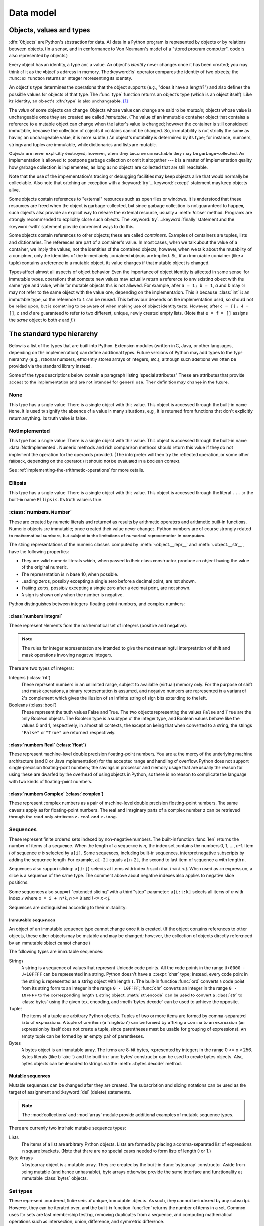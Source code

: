 
.. _datamodel:

**********
Data model
**********


.. _objects:

Objects, values and types
=========================

.. index::
   single: object
   single: data

:dfn:`Objects` are Python's abstraction for data.  All data in a Python program
is represented by objects or by relations between objects. (In a sense, and in
conformance to Von Neumann's model of a "stored program computer", code is also
represented by objects.)

.. index::
   pair: built-in function; id
   pair: built-in function; type
   single: identity of an object
   single: value of an object
   single: type of an object
   single: mutable object
   single: immutable object

.. XXX it *is* now possible in some cases to change an object's
   type, under certain controlled conditions

Every object has an identity, a type and a value.  An object's *identity* never
changes once it has been created; you may think of it as the object's address in
memory.  The :keyword:`is` operator compares the identity of two objects; the
:func:`id` function returns an integer representing its identity.

.. impl-detail::

   For CPython, ``id(x)`` is the memory address where ``x`` is stored.

An object's type determines the operations that the object supports (e.g., "does
it have a length?") and also defines the possible values for objects of that
type.  The :func:`type` function returns an object's type (which is an object
itself).  Like its identity, an object's :dfn:`type` is also unchangeable.
[#]_

The *value* of some objects can change.  Objects whose value can
change are said to be *mutable*; objects whose value is unchangeable once they
are created are called *immutable*. (The value of an immutable container object
that contains a reference to a mutable object can change when the latter's value
is changed; however the container is still considered immutable, because the
collection of objects it contains cannot be changed.  So, immutability is not
strictly the same as having an unchangeable value, it is more subtle.) An
object's mutability is determined by its type; for instance, numbers, strings
and tuples are immutable, while dictionaries and lists are mutable.

.. index::
   single: garbage collection
   single: reference counting
   single: unreachable object

Objects are never explicitly destroyed; however, when they become unreachable
they may be garbage-collected.  An implementation is allowed to postpone garbage
collection or omit it altogether --- it is a matter of implementation quality
how garbage collection is implemented, as long as no objects are collected that
are still reachable.

.. impl-detail::

   CPython currently uses a reference-counting scheme with (optional) delayed
   detection of cyclically linked garbage, which collects most objects as soon
   as they become unreachable, but is not guaranteed to collect garbage
   containing circular references.  See the documentation of the :mod:`gc`
   module for information on controlling the collection of cyclic garbage.
   Other implementations act differently and CPython may change.
   Do not depend on immediate finalization of objects when they become
   unreachable (so you should always close files explicitly).

Note that the use of the implementation's tracing or debugging facilities may
keep objects alive that would normally be collectable. Also note that catching
an exception with a :keyword:`try`...\ :keyword:`except` statement may keep
objects alive.

Some objects contain references to "external" resources such as open files or
windows.  It is understood that these resources are freed when the object is
garbage-collected, but since garbage collection is not guaranteed to happen,
such objects also provide an explicit way to release the external resource,
usually a :meth:`!close` method. Programs are strongly recommended to explicitly
close such objects.  The :keyword:`try`...\ :keyword:`finally` statement
and the :keyword:`with` statement provide convenient ways to do this.

.. index:: single: container

Some objects contain references to other objects; these are called *containers*.
Examples of containers are tuples, lists and dictionaries.  The references are
part of a container's value.  In most cases, when we talk about the value of a
container, we imply the values, not the identities of the contained objects;
however, when we talk about the mutability of a container, only the identities
of the immediately contained objects are implied.  So, if an immutable container
(like a tuple) contains a reference to a mutable object, its value changes if
that mutable object is changed.

Types affect almost all aspects of object behavior.  Even the importance of
object identity is affected in some sense: for immutable types, operations that
compute new values may actually return a reference to any existing object with
the same type and value, while for mutable objects this is not allowed.
For example, after ``a = 1; b = 1``, *a* and *b* may or may not refer to
the same object with the value one, depending on the implementation.
This is because :class:`int` is an immutable type, so the reference to ``1``
can be reused. This behaviour depends on the implementation used, so should
not be relied upon, but is something to be aware of when making use of object
identity tests.
However, after ``c = []; d = []``, *c* and *d* are guaranteed to refer to two
different, unique, newly created empty lists. (Note that ``e = f = []`` assigns
the *same* object to both *e* and *f*.)


.. _types:

The standard type hierarchy
===========================

.. index::
   single: type
   pair: data; type
   pair: type; hierarchy
   pair: extension; module
   pair: C; language

Below is a list of the types that are built into Python.  Extension modules
(written in C, Java, or other languages, depending on the implementation) can
define additional types.  Future versions of Python may add types to the type
hierarchy (e.g., rational numbers, efficiently stored arrays of integers, etc.),
although such additions will often be provided via the standard library instead.

.. index::
   single: attribute
   pair: special; attribute
   triple: generic; special; attribute

Some of the type descriptions below contain a paragraph listing 'special
attributes.'  These are attributes that provide access to the implementation and
are not intended for general use.  Their definition may change in the future.


None
----

.. index:: pair: object; None

This type has a single value.  There is a single object with this value. This
object is accessed through the built-in name ``None``. It is used to signify the
absence of a value in many situations, e.g., it is returned from functions that
don't explicitly return anything. Its truth value is false.


NotImplemented
--------------

.. index:: pair: object; NotImplemented

This type has a single value.  There is a single object with this value. This
object is accessed through the built-in name :data:`NotImplemented`. Numeric methods
and rich comparison methods should return this value if they do not implement the
operation for the operands provided.  (The interpreter will then try the
reflected operation, or some other fallback, depending on the operator.)  It
should not be evaluated in a boolean context.

See
:ref:`implementing-the-arithmetic-operations`
for more details.

.. versionchanged:: 3.9
   Evaluating :data:`NotImplemented` in a boolean context was deprecated.

.. versionchanged:: 3.14
   Evaluating :data:`NotImplemented` in a boolean context now raises a :exc:`TypeError`.
   It previously evaluated to :const:`True` and emitted a :exc:`DeprecationWarning`
   since Python 3.9.


Ellipsis
--------
.. index::
   pair: object; Ellipsis
   single: ...; ellipsis literal

This type has a single value.  There is a single object with this value. This
object is accessed through the literal ``...`` or the built-in name
``Ellipsis``.  Its truth value is true.


:class:`numbers.Number`
-----------------------

.. index:: pair: object; numeric

These are created by numeric literals and returned as results by arithmetic
operators and arithmetic built-in functions.  Numeric objects are immutable;
once created their value never changes.  Python numbers are of course strongly
related to mathematical numbers, but subject to the limitations of numerical
representation in computers.

The string representations of the numeric classes, computed by
:meth:`~object.__repr__` and :meth:`~object.__str__`, have the following
properties:

* They are valid numeric literals which, when passed to their
  class constructor, produce an object having the value of the
  original numeric.

* The representation is in base 10, when possible.

* Leading zeros, possibly excepting a single zero before a
  decimal point, are not shown.

* Trailing zeros, possibly excepting a single zero after a
  decimal point, are not shown.

* A sign is shown only when the number is negative.

Python distinguishes between integers, floating-point numbers, and complex
numbers:


:class:`numbers.Integral`
^^^^^^^^^^^^^^^^^^^^^^^^^

.. index:: pair: object; integer

These represent elements from the mathematical set of integers (positive and
negative).

.. note::
   .. index:: pair: integer; representation

   The rules for integer representation are intended to give the most meaningful
   interpretation of shift and mask operations involving negative integers.

There are two types of integers:

Integers (:class:`int`)
   These represent numbers in an unlimited range, subject to available (virtual)
   memory only.  For the purpose of shift and mask operations, a binary
   representation is assumed, and negative numbers are represented in a variant of
   2's complement which gives the illusion of an infinite string of sign bits
   extending to the left.

Booleans (:class:`bool`)
   .. index::
      pair: object; Boolean
      single: False
      single: True

   These represent the truth values False and True.  The two objects representing
   the values ``False`` and ``True`` are the only Boolean objects. The Boolean type is a
   subtype of the integer type, and Boolean values behave like the values 0 and 1,
   respectively, in almost all contexts, the exception being that when converted to
   a string, the strings ``"False"`` or ``"True"`` are returned, respectively.


:class:`numbers.Real` (:class:`float`)
^^^^^^^^^^^^^^^^^^^^^^^^^^^^^^^^^^^^^^

.. index::
   pair: object; floating-point
   pair: floating-point; number
   pair: C; language
   pair: Java; language

These represent machine-level double precision floating-point numbers. You are
at the mercy of the underlying machine architecture (and C or Java
implementation) for the accepted range and handling of overflow. Python does not
support single-precision floating-point numbers; the savings in processor and
memory usage that are usually the reason for using these are dwarfed by the
overhead of using objects in Python, so there is no reason to complicate the
language with two kinds of floating-point numbers.


:class:`numbers.Complex` (:class:`complex`)
^^^^^^^^^^^^^^^^^^^^^^^^^^^^^^^^^^^^^^^^^^^

.. index::
   pair: object; complex
   pair: complex; number

These represent complex numbers as a pair of machine-level double precision
floating-point numbers.  The same caveats apply as for floating-point numbers.
The real and imaginary parts of a complex number ``z`` can be retrieved through
the read-only attributes ``z.real`` and ``z.imag``.


Sequences
---------

.. index::
   pair: built-in function; len
   pair: object; sequence
   single: index operation
   single: item selection
   single: subscription

These represent finite ordered sets indexed by non-negative numbers. The
built-in function :func:`len` returns the number of items of a sequence. When
the length of a sequence is *n*, the index set contains the numbers 0, 1,
..., *n*-1.  Item *i* of sequence *a* is selected by ``a[i]``. Some sequences,
including built-in sequences, interpret negative subscripts by adding the
sequence length. For example, ``a[-2]`` equals ``a[n-2]``, the second to last
item of sequence a with length ``n``.

.. index:: single: slicing

Sequences also support slicing: ``a[i:j]`` selects all items with index *k* such
that *i* ``<=`` *k* ``<`` *j*.  When used as an expression, a slice is a
sequence of the same type. The comment above about negative indexes also applies
to negative slice positions.

Some sequences also support "extended slicing" with a third "step" parameter:
``a[i:j:k]`` selects all items of *a* with index *x* where ``x = i + n*k``, *n*
``>=`` ``0`` and *i* ``<=`` *x* ``<`` *j*.

Sequences are distinguished according to their mutability:


Immutable sequences
^^^^^^^^^^^^^^^^^^^

.. index::
   pair: object; immutable sequence
   pair: object; immutable

An object of an immutable sequence type cannot change once it is created.  (If
the object contains references to other objects, these other objects may be
mutable and may be changed; however, the collection of objects directly
referenced by an immutable object cannot change.)

The following types are immutable sequences:

.. index::
   single: string; immutable sequences

Strings
   .. index::
      pair: built-in function; chr
      pair: built-in function; ord
      single: character
      single: integer
      single: Unicode

   A string is a sequence of values that represent Unicode code points.
   All the code points in the range ``U+0000 - U+10FFFF`` can be
   represented in a string.  Python doesn't have a :c:expr:`char` type;
   instead, every code point in the string is represented as a string
   object with length ``1``.  The built-in function :func:`ord`
   converts a code point from its string form to an integer in the
   range ``0 - 10FFFF``; :func:`chr` converts an integer in the range
   ``0 - 10FFFF`` to the corresponding length ``1`` string object.
   :meth:`str.encode` can be used to convert a :class:`str` to
   :class:`bytes` using the given text encoding, and
   :meth:`bytes.decode` can be used to achieve the opposite.

Tuples
   .. index::
      pair: object; tuple
      pair: singleton; tuple
      pair: empty; tuple

   The items of a tuple are arbitrary Python objects. Tuples of two or
   more items are formed by comma-separated lists of expressions.  A tuple
   of one item (a 'singleton') can be formed by affixing a comma to an
   expression (an expression by itself does not create a tuple, since
   parentheses must be usable for grouping of expressions).  An empty
   tuple can be formed by an empty pair of parentheses.

Bytes
   .. index:: bytes, byte

   A bytes object is an immutable array.  The items are 8-bit bytes,
   represented by integers in the range 0 <= x < 256.  Bytes literals
   (like ``b'abc'``) and the built-in :func:`bytes` constructor
   can be used to create bytes objects.  Also, bytes objects can be
   decoded to strings via the :meth:`~bytes.decode` method.


Mutable sequences
^^^^^^^^^^^^^^^^^

.. index::
   pair: object; mutable sequence
   pair: object; mutable
   pair: assignment; statement
   single: subscription
   single: slicing

Mutable sequences can be changed after they are created.  The subscription and
slicing notations can be used as the target of assignment and :keyword:`del`
(delete) statements.

.. note::
   .. index:: pair: module; array
   .. index:: pair: module; collections

   The :mod:`collections` and :mod:`array` module provide
   additional examples of mutable sequence types.

There are currently two intrinsic mutable sequence types:

Lists
   .. index:: pair: object; list

   The items of a list are arbitrary Python objects.  Lists are formed by
   placing a comma-separated list of expressions in square brackets. (Note
   that there are no special cases needed to form lists of length 0 or 1.)

Byte Arrays
   .. index:: bytearray

   A bytearray object is a mutable array. They are created by the built-in
   :func:`bytearray` constructor.  Aside from being mutable
   (and hence unhashable), byte arrays otherwise provide the same interface
   and functionality as immutable :class:`bytes` objects.


Set types
---------

.. index::
   pair: built-in function; len
   pair: object; set type

These represent unordered, finite sets of unique, immutable objects. As such,
they cannot be indexed by any subscript. However, they can be iterated over, and
the built-in function :func:`len` returns the number of items in a set. Common
uses for sets are fast membership testing, removing duplicates from a sequence,
and computing mathematical operations such as intersection, union, difference,
and symmetric difference.

For set elements, the same immutability rules apply as for dictionary keys. Note
that numeric types obey the normal rules for numeric comparison: if two numbers
compare equal (e.g., ``1`` and ``1.0``), only one of them can be contained in a
set.

There are currently two intrinsic set types:


Sets
   .. index:: pair: object; set

   These represent a mutable set. They are created by the built-in :func:`set`
   constructor and can be modified afterwards by several methods, such as
   :meth:`~set.add`.


Frozen sets
   .. index:: pair: object; frozenset

   These represent an immutable set.  They are created by the built-in
   :func:`frozenset` constructor.  As a frozenset is immutable and
   :term:`hashable`, it can be used again as an element of another set, or as
   a dictionary key.


Mappings
--------

.. index::
   pair: built-in function; len
   single: subscription
   pair: object; mapping

These represent finite sets of objects indexed by arbitrary index sets. The
subscript notation ``a[k]`` selects the item indexed by ``k`` from the mapping
``a``; this can be used in expressions and as the target of assignments or
:keyword:`del` statements. The built-in function :func:`len` returns the number
of items in a mapping.

There is currently a single intrinsic mapping type:


Dictionaries
^^^^^^^^^^^^

.. index:: pair: object; dictionary

These represent finite sets of objects indexed by nearly arbitrary values.  The
only types of values not acceptable as keys are values containing lists or
dictionaries or other mutable types that are compared by value rather than by
object identity, the reason being that the efficient implementation of
dictionaries requires a key's hash value to remain constant. Numeric types used
for keys obey the normal rules for numeric comparison: if two numbers compare
equal (e.g., ``1`` and ``1.0``) then they can be used interchangeably to index
the same dictionary entry.

Dictionaries preserve insertion order, meaning that keys will be produced
in the same order they were added sequentially over the dictionary.
Replacing an existing key does not change the order, however removing a key
and re-inserting it will add it to the end instead of keeping its old place.

Dictionaries are mutable; they can be created by the ``{}`` notation (see
section :ref:`dict`).

.. index::
   pair: module; dbm.ndbm
   pair: module; dbm.gnu

The extension modules :mod:`dbm.ndbm` and :mod:`dbm.gnu` provide
additional examples of mapping types, as does the :mod:`collections`
module.

.. versionchanged:: 3.7
   Dictionaries did not preserve insertion order in versions of Python before 3.6.
   In CPython 3.6, insertion order was preserved, but it was considered
   an implementation detail at that time rather than a language guarantee.


Callable types
--------------

.. index::
   pair: object; callable
   pair: function; call
   single: invocation
   pair: function; argument

These are the types to which the function call operation (see section
:ref:`calls`) can be applied:


.. _user-defined-funcs:

User-defined functions
^^^^^^^^^^^^^^^^^^^^^^

.. index::
   pair: user-defined; function
   pair: object; function
   pair: object; user-defined function

A user-defined function object is created by a function definition (see
section :ref:`function`).  It should be called with an argument list
containing the same number of items as the function's formal parameter
list.

Special read-only attributes
~~~~~~~~~~~~~~~~~~~~~~~~~~~~

.. index::
   single: __closure__ (function attribute)
   single: __globals__ (function attribute)
   pair: global; namespace

.. list-table::
   :header-rows: 1

   * - Attribute
     - Meaning

   * - .. attribute:: function.__globals__
     - A reference to the :class:`dictionary <dict>` that holds the function's
       :ref:`global variables <naming>` -- the global namespace of the module
       in which the function was defined.

   * - .. attribute:: function.__closure__
     - ``None`` or a :class:`tuple` of cells that contain bindings for the
       function's free variables.

       A cell object has the attribute ``cell_contents``.
       This can be used to get the value of the cell, as well as set the value.

Special writable attributes
~~~~~~~~~~~~~~~~~~~~~~~~~~~

.. index::
   single: __doc__ (function attribute)
   single: __name__ (function attribute)
   single: __module__ (function attribute)
   single: __dict__ (function attribute)
   single: __defaults__ (function attribute)
   single: __code__ (function attribute)
   single: __annotations__ (function attribute)
   single: __annotate__ (function attribute)
   single: __kwdefaults__ (function attribute)
   single: __type_params__ (function attribute)

Most of these attributes check the type of the assigned value:

.. list-table::
   :header-rows: 1

   * - Attribute
     - Meaning

   * - .. attribute:: function.__doc__
     - The function's documentation string, or ``None`` if unavailable.
       Not inherited by subclasses.

   * - .. attribute:: function.__name__
     - The function's name.
       See also: :attr:`__name__ attributes <definition.__name__>`.

   * - .. attribute:: function.__qualname__
     - The function's :term:`qualified name`.
       See also: :attr:`__qualname__ attributes <definition.__qualname__>`.

       .. versionadded:: 3.3

   * - .. attribute:: function.__module__
     - The name of the module the function was defined in,
       or ``None`` if unavailable.

   * - .. attribute:: function.__defaults__
     - A :class:`tuple` containing default :term:`parameter` values
       for those parameters that have defaults,
       or ``None`` if no parameters have a default value.

   * - .. attribute:: function.__code__
     - The :ref:`code object <code-objects>` representing
       the compiled function body.

   * - .. attribute:: function.__dict__
     - The namespace supporting arbitrary function attributes.
       See also: :attr:`__dict__ attributes <object.__dict__>`.

   * - .. attribute:: function.__annotations__
     - A :class:`dictionary <dict>` containing annotations of
       :term:`parameters <parameter>`.
       The keys of the dictionary are the parameter names,
       and ``'return'`` for the return annotation, if provided.
       See also: :attr:`object.__annotations__`.

       .. versionchanged:: 3.14
          Annotations are now :ref:`lazily evaluated <lazy-evaluation>`.
          See :pep:`649`.

   * - .. attribute:: function.__annotate__
     - The :term:`annotate function` for this function, or ``None``
       if the function has no annotations. See :attr:`object.__annotate__`.

       .. versionadded:: 3.14

   * - .. attribute:: function.__kwdefaults__
     - A :class:`dictionary <dict>` containing defaults for keyword-only
       :term:`parameters <parameter>`.

   * - .. attribute:: function.__type_params__
     - A :class:`tuple` containing the :ref:`type parameters <type-params>` of
       a :ref:`generic function <generic-functions>`.

       .. versionadded:: 3.12

Function objects also support getting and setting arbitrary attributes, which
can be used, for example, to attach metadata to functions.  Regular attribute
dot-notation is used to get and set such attributes.

.. impl-detail::

   CPython's current implementation only supports function attributes
   on user-defined functions. Function attributes on
   :ref:`built-in functions <builtin-functions>` may be supported in the
   future.

Additional information about a function's definition can be retrieved from its
:ref:`code object <code-objects>`
(accessible via the :attr:`~function.__code__` attribute).


.. _instance-methods:

Instance methods
^^^^^^^^^^^^^^^^

.. index::
   pair: object; method
   pair: object; user-defined method
   pair: user-defined; method

An instance method object combines a class, a class instance and any
callable object (normally a user-defined function).

.. index::
   single: __func__ (method attribute)
   single: __self__ (method attribute)
   single: __doc__ (method attribute)
   single: __name__ (method attribute)
   single: __module__ (method attribute)

Special read-only attributes:

.. list-table::

   * - .. attribute:: method.__self__
     - Refers to the class instance object to which the method is
       :ref:`bound <method-binding>`

   * - .. attribute:: method.__func__
     - Refers to the original :ref:`function object <user-defined-funcs>`

   * - .. attribute:: method.__doc__
     - The method's documentation
       (same as :attr:`method.__func__.__doc__ <function.__doc__>`).
       A :class:`string <str>` if the original function had a docstring, else
       ``None``.

   * - .. attribute:: method.__name__
     - The name of the method
       (same as :attr:`method.__func__.__name__ <function.__name__>`)

   * - .. attribute:: method.__module__
     - The name of the module the method was defined in, or ``None`` if
       unavailable.

Methods also support accessing (but not setting) the arbitrary function
attributes on the underlying :ref:`function object <user-defined-funcs>`.

User-defined method objects may be created when getting an attribute of a
class (perhaps via an instance of that class), if that attribute is a
user-defined :ref:`function object <user-defined-funcs>` or a
:class:`classmethod` object.

.. _method-binding:

When an instance method object is created by retrieving a user-defined
:ref:`function object <user-defined-funcs>` from a class via one of its
instances, its :attr:`~method.__self__` attribute is the instance, and the
method object is said to be *bound*.  The new method's :attr:`~method.__func__`
attribute is the original function object.

When an instance method object is created by retrieving a :class:`classmethod`
object from a class or instance, its :attr:`~method.__self__` attribute is the
class itself, and its :attr:`~method.__func__` attribute is the function object
underlying the class method.

When an instance method object is called, the underlying function
(:attr:`~method.__func__`) is called, inserting the class instance
(:attr:`~method.__self__`) in front of the argument list.  For instance, when
:class:`!C` is a class which contains a definition for a function
:meth:`!f`, and ``x`` is an instance of :class:`!C`, calling ``x.f(1)`` is
equivalent to calling ``C.f(x, 1)``.

When an instance method object is derived from a :class:`classmethod` object, the
"class instance" stored in :attr:`~method.__self__` will actually be the class
itself, so that calling either ``x.f(1)`` or ``C.f(1)`` is equivalent to
calling ``f(C,1)`` where ``f`` is the underlying function.

It is important to note that user-defined functions
which are attributes of a class instance are not converted to bound
methods; this *only* happens when the function is an attribute of the
class.


Generator functions
^^^^^^^^^^^^^^^^^^^

.. index::
   single: generator; function
   single: generator; iterator

A function or method which uses the :keyword:`yield` statement (see section
:ref:`yield`) is called a :dfn:`generator function`.  Such a function, when
called, always returns an :term:`iterator` object which can be used to
execute the body of the function:  calling the iterator's
:meth:`iterator.__next__` method will cause the function to execute until
it provides a value using the :keyword:`!yield` statement.  When the
function executes a :keyword:`return` statement or falls off the end, a
:exc:`StopIteration` exception is raised and the iterator will have
reached the end of the set of values to be returned.


Coroutine functions
^^^^^^^^^^^^^^^^^^^

.. index::
   single: coroutine; function

A function or method which is defined using :keyword:`async def` is called
a :dfn:`coroutine function`.  Such a function, when called, returns a
:term:`coroutine` object.  It may contain :keyword:`await` expressions,
as well as :keyword:`async with` and :keyword:`async for` statements. See
also the :ref:`coroutine-objects` section.


Asynchronous generator functions
^^^^^^^^^^^^^^^^^^^^^^^^^^^^^^^^

.. index::
   single: asynchronous generator; function
   single: asynchronous generator; asynchronous iterator

A function or method which is defined using :keyword:`async def` and
which uses the :keyword:`yield` statement is called a
:dfn:`asynchronous generator function`.  Such a function, when called,
returns an :term:`asynchronous iterator` object which can be used in an
:keyword:`async for` statement to execute the body of the function.

Calling the asynchronous iterator's
:meth:`aiterator.__anext__ <object.__anext__>` method
will return an :term:`awaitable` which when awaited
will execute until it provides a value using the :keyword:`yield`
expression.  When the function executes an empty :keyword:`return`
statement or falls off the end, a :exc:`StopAsyncIteration` exception
is raised and the asynchronous iterator will have reached the end of
the set of values to be yielded.


.. _builtin-functions:

Built-in functions
^^^^^^^^^^^^^^^^^^

.. index::
   pair: object; built-in function
   pair: object; function
   pair: C; language

A built-in function object is a wrapper around a C function.  Examples of
built-in functions are :func:`len` and :func:`math.sin` (:mod:`math` is a
standard built-in module). The number and type of the arguments are
determined by the C function. Special read-only attributes:

* :attr:`!__doc__` is the function's documentation string, or ``None`` if
  unavailable. See :attr:`function.__doc__`.
* :attr:`!__name__` is the function's name. See :attr:`function.__name__`.
* :attr:`!__self__` is set to ``None`` (but see the next item).
* :attr:`!__module__` is the name of
  the module the function was defined in or ``None`` if unavailable.
  See :attr:`function.__module__`.


.. _builtin-methods:

Built-in methods
^^^^^^^^^^^^^^^^

.. index::
   pair: object; built-in method
   pair: object; method
   pair: built-in; method

This is really a different disguise of a built-in function, this time containing
an object passed to the C function as an implicit extra argument.  An example of
a built-in method is ``alist.append()``, assuming *alist* is a list object. In
this case, the special read-only attribute :attr:`!__self__` is set to the object
denoted by *alist*. (The attribute has the same semantics as it does with
:attr:`other instance methods <method.__self__>`.)


Classes
^^^^^^^

Classes are callable.  These objects normally act as factories for new
instances of themselves, but variations are possible for class types that
override :meth:`~object.__new__`.  The arguments of the call are passed to
:meth:`!__new__` and, in the typical case, to :meth:`~object.__init__` to
initialize the new instance.


Class Instances
^^^^^^^^^^^^^^^

Instances of arbitrary classes can be made callable by defining a
:meth:`~object.__call__` method in their class.


Modules
-------

.. index::
   pair: statement; import
   pair: object; module

Modules are a basic organizational unit of Python code, and are created by
the :ref:`import system <importsystem>` as invoked either by the
:keyword:`import` statement, or by calling
functions such as :func:`importlib.import_module` and built-in
:func:`__import__`.  A module object has a namespace implemented by a
:class:`dictionary <dict>` object (this is the dictionary referenced by the
:attr:`~function.__globals__`
attribute of functions defined in the module).  Attribute references are
translated to lookups in this dictionary, e.g., ``m.x`` is equivalent to
``m.__dict__["x"]``. A module object does not contain the code object used
to initialize the module (since it isn't needed once the initialization is
done).

Attribute assignment updates the module's namespace dictionary, e.g.,
``m.x = 1`` is equivalent to ``m.__dict__["x"] = 1``.

.. index::
   single: __name__ (module attribute)
   single: __doc__ (module attribute)
   single: __file__ (module attribute)
   single: __annotations__ (module attribute)
   single: __annotate__ (module attribute)
   pair: module; namespace

Predefined (writable) attributes:

   :attr:`__name__`
      The module's name.

   :attr:`__doc__`
      The module's documentation string, or ``None`` if
      unavailable.

   :attr:`__file__`
      The pathname of the file from which the
      module was loaded, if it was loaded from a file.
      The :attr:`__file__`
      attribute may be missing for certain types of modules, such as C modules
      that are statically linked into the interpreter.  For extension modules
      loaded dynamically from a shared library, it's the pathname of the shared
      library file.

   :attr:`~object.__annotations__`
      A dictionary containing
      :term:`variable annotations <variable annotation>` collected during
      module body execution.  For best practices on working
      with :attr:`!__annotations__`, see :mod:`annotationlib`.

      .. versionchanged:: 3.14
         Annotations are now :ref:`lazily evaluated <lazy-evaluation>`.
         See :pep:`649`.

   :attr:`~object.__annotate__`
      The :term:`annotate function` for this module, or ``None``
      if the module has no annotations. See :attr:`object.__annotate__`.

      .. versionadded:: 3.14

.. index:: single: __dict__ (module attribute)

Special read-only attribute: :attr:`~object.__dict__` is the module's
namespace as a dictionary object.

.. impl-detail::

   Because of the way CPython clears module dictionaries, the module
   dictionary will be cleared when the module falls out of scope even if the
   dictionary still has live references.  To avoid this, copy the dictionary
   or keep the module around while using its dictionary directly.


Custom classes
--------------

Custom class types are typically created by class definitions (see section
:ref:`class`).  A class has a namespace implemented by a dictionary object.
Class attribute references are translated to lookups in this dictionary, e.g.,
``C.x`` is translated to ``C.__dict__["x"]`` (although there are a number of
hooks which allow for other means of locating attributes). When the attribute
name is not found there, the attribute search continues in the base classes.
This search of the base classes uses the C3 method resolution order which
behaves correctly even in the presence of 'diamond' inheritance structures
where there are multiple inheritance paths leading back to a common ancestor.
Additional details on the C3 MRO used by Python can be found at
:ref:`python_2.3_mro`.

.. index::
   pair: object; class
   pair: object; class instance
   pair: object; instance
   pair: class object; call
   single: container
   pair: object; dictionary
   pair: class; attribute

When a class attribute reference (for class :class:`!C`, say) would yield a
class method object, it is transformed into an instance method object whose
:attr:`~method.__self__` attribute is :class:`!C`.
When it would yield a :class:`staticmethod` object,
it is transformed into the object wrapped by the static method
object. See section :ref:`descriptors` for another way in which attributes
retrieved from a class may differ from those actually contained in its
:attr:`~object.__dict__`.

.. index:: triple: class; attribute; assignment

Class attribute assignments update the class's dictionary, never the dictionary
of a base class.

.. index:: pair: class object; call

A class object can be called (see above) to yield a class instance (see below).

.. index::
   single: __name__ (class attribute)
   single: __module__ (class attribute)
   single: __dict__ (class attribute)
   single: __bases__ (class attribute)
   single: __doc__ (class attribute)
   single: __annotations__ (class attribute)
   single: __annotate__ (class attribute)
   single: __type_params__ (class attribute)
   single: __static_attributes__ (class attribute)
   single: __firstlineno__ (class attribute)

Special attributes:

   :attr:`~definition.__name__`
      The class name.

   :attr:`__module__`
      The name of the module in which the class was defined.

   :attr:`~object.__dict__`
      The dictionary containing the class's namespace.

   :attr:`~class.__bases__`
      A tuple containing the base classes, in the order of
      their occurrence in the base class list.

   :attr:`__doc__`
      The class's documentation string, or ``None`` if undefined.

   :attr:`~object.__annotations__`
      A dictionary containing
      :term:`variable annotations <variable annotation>`
      collected during class body execution.  For best practices on
      working with :attr:`~object.__annotations__`, please see
      :mod:`annotationlib`.

      .. warning::

         Accessing the :attr:`~object.__annotations__` attribute of a class
         object directly may yield incorrect results in the presence of
         metaclasses. Use :func:`annotationlib.get_annotations` to
         retrieve class annotations safely.

      .. versionchanged:: 3.14
         Annotations are now :ref:`lazily evaluated <lazy-evaluation>`.
         See :pep:`649`.

   :attr:`~object.__annotate__`
      The :term:`annotate function` for this class, or ``None``
      if the class has no annotations. See :attr:`object.__annotate__`.

      .. warning::

         Accessing the :attr:`~object.__annotate__` attribute of a class
         object directly may yield incorrect results in the presence of
         metaclasses. Use :func:`annotationlib.get_annotate_function` to
         retrieve the annotate function safely.

      .. versionadded:: 3.14

   :attr:`__type_params__`
      A tuple containing the :ref:`type parameters <type-params>` of
      a :ref:`generic class <generic-classes>`.

   :attr:`~class.__static_attributes__`
      A tuple containing names of attributes of this class which are assigned
      through ``self.X`` from any function in its body.

   :attr:`__firstlineno__`
      The line number of the first line of the class definition, including decorators.


Class instances
---------------

.. index::
   pair: object; class instance
   pair: object; instance
   pair: class; instance
   pair: class instance; attribute

A class instance is created by calling a class object (see above).  A class
instance has a namespace implemented as a dictionary which is the first place
in which attribute references are searched.  When an attribute is not found
there, and the instance's class has an attribute by that name, the search
continues with the class attributes.  If a class attribute is found that is a
user-defined function object, it is transformed into an instance method
object whose :attr:`~method.__self__` attribute is the instance.  Static method and
class method objects are also transformed; see above under "Classes".  See
section :ref:`descriptors` for another way in which attributes of a class
retrieved via its instances may differ from the objects actually stored in
the class's :attr:`~object.__dict__`.  If no class attribute is found, and the
object's class has a :meth:`~object.__getattr__` method, that is called to satisfy
the lookup.

.. index:: triple: class instance; attribute; assignment

Attribute assignments and deletions update the instance's dictionary, never a
class's dictionary.  If the class has a :meth:`~object.__setattr__` or
:meth:`~object.__delattr__` method, this is called instead of updating the instance
dictionary directly.

.. index::
   pair: object; numeric
   pair: object; sequence
   pair: object; mapping

Class instances can pretend to be numbers, sequences, or mappings if they have
methods with certain special names.  See section :ref:`specialnames`.

.. index::
   single: __dict__ (instance attribute)
   single: __class__ (instance attribute)

Special attributes: :attr:`~object.__dict__` is the attribute dictionary;
:attr:`~instance.__class__` is the instance's class.


I/O objects (also known as file objects)
----------------------------------------

.. index::
   pair: built-in function; open
   pair: module; io
   single: popen() (in module os)
   single: makefile() (socket method)
   single: sys.stdin
   single: sys.stdout
   single: sys.stderr
   single: stdio
   single: stdin (in module sys)
   single: stdout (in module sys)
   single: stderr (in module sys)

A :term:`file object` represents an open file.  Various shortcuts are
available to create file objects: the :func:`open` built-in function, and
also :func:`os.popen`, :func:`os.fdopen`, and the
:meth:`~socket.socket.makefile` method of socket objects (and perhaps by
other functions or methods provided by extension modules).

The objects ``sys.stdin``, ``sys.stdout`` and ``sys.stderr`` are
initialized to file objects corresponding to the interpreter's standard
input, output and error streams; they are all open in text mode and
therefore follow the interface defined by the :class:`io.TextIOBase`
abstract class.


Internal types
--------------

.. index::
   single: internal type
   single: types, internal

A few types used internally by the interpreter are exposed to the user. Their
definitions may change with future versions of the interpreter, but they are
mentioned here for completeness.


.. _code-objects:

Code objects
^^^^^^^^^^^^

.. index:: bytecode, object; code, code object

Code objects represent *byte-compiled* executable Python code, or :term:`bytecode`.
The difference between a code object and a function object is that the function
object contains an explicit reference to the function's globals (the module in
which it was defined), while a code object contains no context; also the default
argument values are stored in the function object, not in the code object
(because they represent values calculated at run-time).  Unlike function
objects, code objects are immutable and contain no references (directly or
indirectly) to mutable objects.

.. index::
   single: co_argcount (code object attribute)
   single: co_posonlyargcount (code object attribute)
   single: co_kwonlyargcount (code object attribute)
   single: co_code (code object attribute)
   single: co_consts (code object attribute)
   single: co_filename (code object attribute)
   single: co_firstlineno (code object attribute)
   single: co_flags (code object attribute)
   single: co_lnotab (code object attribute)
   single: co_name (code object attribute)
   single: co_names (code object attribute)
   single: co_nlocals (code object attribute)
   single: co_stacksize (code object attribute)
   single: co_varnames (code object attribute)
   single: co_cellvars (code object attribute)
   single: co_freevars (code object attribute)
   single: co_qualname (code object attribute)

Special read-only attributes
~~~~~~~~~~~~~~~~~~~~~~~~~~~~

.. list-table::

   * - .. attribute:: codeobject.co_name
     - The function name

   * - .. attribute:: codeobject.co_qualname
     - The fully qualified function name

       .. versionadded:: 3.11

   * - .. attribute:: codeobject.co_argcount
     - The total number of positional :term:`parameters <parameter>`
       (including positional-only parameters and parameters with default values)
       that the function has

   * - .. attribute:: codeobject.co_posonlyargcount
     - The number of positional-only :term:`parameters <parameter>`
       (including arguments with default values) that the function has

   * - .. attribute:: codeobject.co_kwonlyargcount
     - The number of keyword-only :term:`parameters <parameter>`
       (including arguments with default values) that the function has

   * - .. attribute:: codeobject.co_nlocals
     - The number of :ref:`local variables <naming>` used by the function
       (including parameters)

   * - .. attribute:: codeobject.co_varnames
     - A :class:`tuple` containing the names of the local variables in the
       function (starting with the parameter names)

   * - .. attribute:: codeobject.co_cellvars
     - A :class:`tuple` containing the names of :ref:`local variables <naming>`
       that are referenced by nested functions inside the function

   * - .. attribute:: codeobject.co_freevars
     - A :class:`tuple` containing the names of free variables in the function

   * - .. attribute:: codeobject.co_code
     - A string representing the sequence of :term:`bytecode` instructions in
       the function

   * - .. attribute:: codeobject.co_consts
     - A :class:`tuple` containing the literals used by the :term:`bytecode` in
       the function

   * - .. attribute:: codeobject.co_names
     - A :class:`tuple` containing the names used by the :term:`bytecode` in
       the function

   * - .. attribute:: codeobject.co_filename
     - The name of the file from which the code was compiled

   * - .. attribute:: codeobject.co_firstlineno
     - The line number of the first line of the function

   * - .. attribute:: codeobject.co_lnotab
     - A string encoding the mapping from :term:`bytecode` offsets to line
       numbers. For details, see the source code of the interpreter.

       .. deprecated:: 3.12
          This attribute of code objects is deprecated, and may be removed in
          Python 3.14.

   * - .. attribute:: codeobject.co_stacksize
     - The required stack size of the code object

   * - .. attribute:: codeobject.co_flags
     - An :class:`integer <int>` encoding a number of flags for the
       interpreter.

.. index:: pair: object; generator

The following flag bits are defined for :attr:`~codeobject.co_flags`:
bit ``0x04`` is set if
the function uses the ``*arguments`` syntax to accept an arbitrary number of
positional arguments; bit ``0x08`` is set if the function uses the
``**keywords`` syntax to accept arbitrary keyword arguments; bit ``0x20`` is set
if the function is a generator. See :ref:`inspect-module-co-flags` for details
on the semantics of each flags that might be present.

Future feature declarations (``from __future__ import division``) also use bits
in :attr:`~codeobject.co_flags` to indicate whether a code object was compiled with a
particular feature enabled: bit ``0x2000`` is set if the function was compiled
with future division enabled; bits ``0x10`` and ``0x1000`` were used in earlier
versions of Python.

Other bits in :attr:`~codeobject.co_flags` are reserved for internal use.

.. index:: single: documentation string

If a code object represents a function, the first item in
:attr:`~codeobject.co_consts` is
the documentation string of the function, or ``None`` if undefined.

Methods on code objects
~~~~~~~~~~~~~~~~~~~~~~~

.. method:: codeobject.co_positions()

   Returns an iterable over the source code positions of each :term:`bytecode`
   instruction in the code object.

   The iterator returns :class:`tuple`\s containing the ``(start_line, end_line,
   start_column, end_column)``. The *i-th* tuple corresponds to the
   position of the source code that compiled to the *i-th* code unit.
   Column information is 0-indexed utf-8 byte offsets on the given source
   line.

   This positional information can be missing. A non-exhaustive lists of
   cases where this may happen:

   - Running the interpreter with :option:`-X` ``no_debug_ranges``.
   - Loading a pyc file compiled while using :option:`-X` ``no_debug_ranges``.
   - Position tuples corresponding to artificial instructions.
   - Line and column numbers that can't be represented due to
     implementation specific limitations.

   When this occurs, some or all of the tuple elements can be
   :const:`None`.

   .. versionadded:: 3.11

   .. note::
      This feature requires storing column positions in code objects which may
      result in a small increase of disk usage of compiled Python files or
      interpreter memory usage. To avoid storing the extra information and/or
      deactivate printing the extra traceback information, the
      :option:`-X` ``no_debug_ranges`` command line flag or the :envvar:`PYTHONNODEBUGRANGES`
      environment variable can be used.

.. method:: codeobject.co_lines()

   Returns an iterator that yields information about successive ranges of
   :term:`bytecode`\s. Each item yielded is a ``(start, end, lineno)``
   :class:`tuple`:

   * ``start`` (an :class:`int`) represents the offset (inclusive) of the start
     of the :term:`bytecode` range
   * ``end`` (an :class:`int`) represents the offset (exclusive) of the end of
     the :term:`bytecode` range
   * ``lineno`` is an :class:`int` representing the line number of the
     :term:`bytecode` range, or ``None`` if the bytecodes in the given range
     have no line number

   The items yielded will have the following properties:

   * The first range yielded will have a ``start`` of 0.
   * The ``(start, end)`` ranges will be non-decreasing and consecutive. That
     is, for any pair of :class:`tuple`\s, the ``start`` of the second will be
     equal to the ``end`` of the first.
   * No range will be backwards: ``end >= start`` for all triples.
   * The last :class:`tuple` yielded will have ``end`` equal to the size of the
     :term:`bytecode`.

   Zero-width ranges, where ``start == end``, are allowed. Zero-width ranges
   are used for lines that are present in the source code, but have been
   eliminated by the :term:`bytecode` compiler.

   .. versionadded:: 3.10

   .. seealso::

      :pep:`626` - Precise line numbers for debugging and other tools.
         The PEP that introduced the :meth:`!co_lines` method.

.. method:: codeobject.replace(**kwargs)

   Return a copy of the code object with new values for the specified fields.

   Code objects are also supported by the generic function :func:`copy.replace`.

   .. versionadded:: 3.8


.. _frame-objects:

Frame objects
^^^^^^^^^^^^^

.. index:: pair: object; frame

Frame objects represent execution frames.  They may occur in
:ref:`traceback objects <traceback-objects>`,
and are also passed to registered trace functions.

.. index::
   single: f_back (frame attribute)
   single: f_code (frame attribute)
   single: f_globals (frame attribute)
   single: f_locals (frame attribute)
   single: f_lasti (frame attribute)
   single: f_builtins (frame attribute)

Special read-only attributes
~~~~~~~~~~~~~~~~~~~~~~~~~~~~

.. list-table::

   * - .. attribute:: frame.f_back
     - Points to the previous stack frame (towards the caller),
       or ``None`` if this is the bottom stack frame

   * - .. attribute:: frame.f_code
     - The :ref:`code object <code-objects>` being executed in this frame.
       Accessing this attribute raises an :ref:`auditing event <auditing>`
       ``object.__getattr__`` with arguments ``obj`` and ``"f_code"``.

   * - .. attribute:: frame.f_locals
     - The mapping used by the frame to look up
       :ref:`local variables <naming>`.
       If the frame refers to an :term:`optimized scope`,
       this may return a write-through proxy object.

       .. versionchanged:: 3.13
          Return a proxy for optimized scopes.

   * - .. attribute:: frame.f_globals
     - The dictionary used by the frame to look up
       :ref:`global variables <naming>`

   * - .. attribute:: frame.f_builtins
     - The dictionary used by the frame to look up
       :ref:`built-in (intrinsic) names <naming>`

   * - .. attribute:: frame.f_lasti
     - The "precise instruction" of the frame object
       (this is an index into the :term:`bytecode` string of the
       :ref:`code object <code-objects>`)

.. index::
   single: f_trace (frame attribute)
   single: f_trace_lines (frame attribute)
   single: f_trace_opcodes (frame attribute)
   single: f_lineno (frame attribute)

Special writable attributes
~~~~~~~~~~~~~~~~~~~~~~~~~~~

.. list-table::

   * - .. attribute:: frame.f_trace
     - If not ``None``, this is a function called for various events during
       code execution (this is used by debuggers). Normally an event is
       triggered for each new source line (see :attr:`~frame.f_trace_lines`).

   * - .. attribute:: frame.f_trace_lines
     - Set this attribute to :const:`False` to disable triggering a tracing
       event for each source line.

   * - .. attribute:: frame.f_trace_opcodes
     - Set this attribute to :const:`True` to allow per-opcode events to be
       requested. Note that this may lead to
       undefined interpreter behaviour if exceptions raised by the trace
       function escape to the function being traced.

   * - .. attribute:: frame.f_lineno
     - The current line number of the frame -- writing to this
       from within a trace function jumps to the given line (only for the bottom-most
       frame).  A debugger can implement a Jump command (aka Set Next Statement)
       by writing to this attribute.

Frame object methods
~~~~~~~~~~~~~~~~~~~~

Frame objects support one method:

.. method:: frame.clear()

   This method clears all references to :ref:`local variables <naming>` held by the
   frame.  Also, if the frame belonged to a :term:`generator`, the generator
   is finalized.  This helps break reference cycles involving frame
   objects (for example when catching an :ref:`exception <bltin-exceptions>`
   and storing its :ref:`traceback <traceback-objects>` for later use).

   :exc:`RuntimeError` is raised if the frame is currently executing
   or suspended.

   .. versionadded:: 3.4

   .. versionchanged:: 3.13
      Attempting to clear a suspended frame raises :exc:`RuntimeError`
      (as has always been the case for executing frames).


.. _traceback-objects:

Traceback objects
^^^^^^^^^^^^^^^^^

.. index::
   pair: object; traceback
   pair: stack; trace
   pair: exception; handler
   pair: execution; stack
   single: exc_info (in module sys)
   single: last_traceback (in module sys)
   single: sys.exc_info
   single: sys.exception
   single: sys.last_traceback

Traceback objects represent the stack trace of an :ref:`exception <tut-errors>`.
A traceback object
is implicitly created when an exception occurs, and may also be explicitly
created by calling :class:`types.TracebackType`.

.. versionchanged:: 3.7
   Traceback objects can now be explicitly instantiated from Python code.

For implicitly created tracebacks, when the search for an exception handler
unwinds the execution stack, at each unwound level a traceback object is
inserted in front of the current traceback.  When an exception handler is
entered, the stack trace is made available to the program. (See section
:ref:`try`.) It is accessible as the third item of the
tuple returned by :func:`sys.exc_info`, and as the
:attr:`~BaseException.__traceback__` attribute
of the caught exception.

When the program contains no suitable
handler, the stack trace is written (nicely formatted) to the standard error
stream; if the interpreter is interactive, it is also made available to the user
as :data:`sys.last_traceback`.

For explicitly created tracebacks, it is up to the creator of the traceback
to determine how the :attr:`~traceback.tb_next` attributes should be linked to
form a full stack trace.

.. index::
   single: tb_frame (traceback attribute)
   single: tb_lineno (traceback attribute)
   single: tb_lasti (traceback attribute)
   pair: statement; try

Special read-only attributes:

.. list-table::

   * - .. attribute:: traceback.tb_frame
     - Points to the execution :ref:`frame <frame-objects>` of the current
       level.

       Accessing this attribute raises an
       :ref:`auditing event <auditing>` ``object.__getattr__`` with arguments
       ``obj`` and ``"tb_frame"``.

   * - .. attribute:: traceback.tb_lineno
     - Gives the line number where the exception occurred

   * - .. attribute:: traceback.tb_lasti
     - Indicates the "precise instruction".

The line number and last instruction in the traceback may differ from the
line number of its :ref:`frame object <frame-objects>` if the exception
occurred in a
:keyword:`try` statement with no matching except clause or with a
:keyword:`finally` clause.

.. index::
   single: tb_next (traceback attribute)

.. attribute:: traceback.tb_next

   The special writable attribute :attr:`!tb_next` is the next level in the
   stack trace (towards the frame where the exception occurred), or ``None`` if
   there is no next level.

   .. versionchanged:: 3.7
      This attribute is now writable


Slice objects
^^^^^^^^^^^^^

.. index:: pair: built-in function; slice

Slice objects are used to represent slices for
:meth:`~object.__getitem__`
methods.  They are also created by the built-in :func:`slice` function.

.. index::
   single: start (slice object attribute)
   single: stop (slice object attribute)
   single: step (slice object attribute)

Special read-only attributes: :attr:`~slice.start` is the lower bound;
:attr:`~slice.stop` is the upper bound; :attr:`~slice.step` is the step
value; each is ``None`` if omitted.  These attributes can have any type.

Slice objects support one method:

.. method:: slice.indices(self, length)

   This method takes a single integer argument *length* and computes
   information about the slice that the slice object would describe if
   applied to a sequence of *length* items.  It returns a tuple of three
   integers; respectively these are the *start* and *stop* indices and the
   *step* or stride length of the slice. Missing or out-of-bounds indices
   are handled in a manner consistent with regular slices.


Static method objects
^^^^^^^^^^^^^^^^^^^^^

Static method objects provide a way of defeating the transformation of function
objects to method objects described above. A static method object is a wrapper
around any other object, usually a user-defined method object. When a static
method object is retrieved from a class or a class instance, the object actually
returned is the wrapped object, which is not subject to any further
transformation. Static method objects are also callable. Static method
objects are created by the built-in :func:`staticmethod` constructor.


Class method objects
^^^^^^^^^^^^^^^^^^^^

A class method object, like a static method object, is a wrapper around another
object that alters the way in which that object is retrieved from classes and
class instances. The behaviour of class method objects upon such retrieval is
described above, under :ref:`"instance methods" <instance-methods>`. Class method objects are created
by the built-in :func:`classmethod` constructor.


.. _specialnames:

Special method names
====================

.. index::
   pair: operator; overloading
   single: __getitem__() (mapping object method)

A class can implement certain operations that are invoked by special syntax
(such as arithmetic operations or subscripting and slicing) by defining methods
with special names. This is Python's approach to :dfn:`operator overloading`,
allowing classes to define their own behavior with respect to language
operators.  For instance, if a class defines a method named
:meth:`~object.__getitem__`,
and ``x`` is an instance of this class, then ``x[i]`` is roughly equivalent
to ``type(x).__getitem__(x, i)``.  Except where mentioned, attempts to execute an
operation raise an exception when no appropriate method is defined (typically
:exc:`AttributeError` or :exc:`TypeError`).

Setting a special method to ``None`` indicates that the corresponding
operation is not available.  For example, if a class sets
:meth:`~object.__iter__` to ``None``, the class is not iterable, so calling
:func:`iter` on its instances will raise a :exc:`TypeError` (without
falling back to :meth:`~object.__getitem__`). [#]_

When implementing a class that emulates any built-in type, it is important that
the emulation only be implemented to the degree that it makes sense for the
object being modelled.  For example, some sequences may work well with retrieval
of individual elements, but extracting a slice may not make sense.  (One example
of this is the :class:`~xml.dom.NodeList` interface in the W3C's Document
Object Model.)


.. _customization:

Basic customization
-------------------

.. method:: object.__new__(cls[, ...])

   .. index:: pair: subclassing; immutable types

   Called to create a new instance of class *cls*.  :meth:`__new__` is a static
   method (special-cased so you need not declare it as such) that takes the class
   of which an instance was requested as its first argument.  The remaining
   arguments are those passed to the object constructor expression (the call to the
   class).  The return value of :meth:`__new__` should be the new object instance
   (usually an instance of *cls*).

   Typical implementations create a new instance of the class by invoking the
   superclass's :meth:`__new__` method using ``super().__new__(cls[, ...])``
   with appropriate arguments and then modifying the newly created instance
   as necessary before returning it.

   If :meth:`__new__` is invoked during object construction and it returns an
   instance of *cls*, then the new instance’s :meth:`__init__` method
   will be invoked like ``__init__(self[, ...])``, where *self* is the new instance
   and the remaining arguments are the same as were passed to the object constructor.

   If :meth:`__new__` does not return an instance of *cls*, then the new instance's
   :meth:`__init__` method will not be invoked.

   :meth:`__new__` is intended mainly to allow subclasses of immutable types (like
   int, str, or tuple) to customize instance creation.  It is also commonly
   overridden in custom metaclasses in order to customize class creation.


.. method:: object.__init__(self[, ...])

   .. index:: pair: class; constructor

   Called after the instance has been created (by :meth:`__new__`), but before
   it is returned to the caller.  The arguments are those passed to the
   class constructor expression.  If a base class has an :meth:`__init__`
   method, the derived class's :meth:`__init__` method, if any, must explicitly
   call it to ensure proper initialization of the base class part of the
   instance; for example: ``super().__init__([args...])``.

   Because :meth:`__new__` and :meth:`__init__` work together in constructing
   objects (:meth:`__new__` to create it, and :meth:`__init__` to customize it),
   no non-``None`` value may be returned by :meth:`__init__`; doing so will
   cause a :exc:`TypeError` to be raised at runtime.


.. method:: object.__del__(self)

   .. index::
      single: destructor
      single: finalizer
      pair: statement; del

   Called when the instance is about to be destroyed.  This is also called a
   finalizer or (improperly) a destructor.  If a base class has a
   :meth:`__del__` method, the derived class's :meth:`__del__` method,
   if any, must explicitly call it to ensure proper deletion of the base
   class part of the instance.

   It is possible (though not recommended!) for the :meth:`__del__` method
   to postpone destruction of the instance by creating a new reference to
   it.  This is called object *resurrection*.  It is implementation-dependent
   whether :meth:`__del__` is called a second time when a resurrected object
   is about to be destroyed; the current :term:`CPython` implementation
   only calls it once.

   It is not guaranteed that :meth:`__del__` methods are called for objects
   that still exist when the interpreter exits.
   :class:`weakref.finalize` provides a straightforward way to register
   a cleanup function to be called when an object is garbage collected.

   .. note::

      ``del x`` doesn't directly call ``x.__del__()`` --- the former decrements
      the reference count for ``x`` by one, and the latter is only called when
      ``x``'s reference count reaches zero.

   .. impl-detail::
      It is possible for a reference cycle to prevent the reference count
      of an object from going to zero.  In this case, the cycle will be
      later detected and deleted by the :term:`cyclic garbage collector
      <garbage collection>`.  A common cause of reference cycles is when
      an exception has been caught in a local variable.  The frame's
      locals then reference the exception, which references its own
      traceback, which references the locals of all frames caught in the
      traceback.

      .. seealso::
         Documentation for the :mod:`gc` module.

   .. warning::

      Due to the precarious circumstances under which :meth:`__del__` methods are
      invoked, exceptions that occur during their execution are ignored, and a warning
      is printed to ``sys.stderr`` instead.  In particular:

      * :meth:`__del__` can be invoked when arbitrary code is being executed,
        including from any arbitrary thread.  If :meth:`__del__` needs to take
        a lock or invoke any other blocking resource, it may deadlock as
        the resource may already be taken by the code that gets interrupted
        to execute :meth:`__del__`.

      * :meth:`__del__` can be executed during interpreter shutdown.  As a
        consequence, the global variables it needs to access (including other
        modules) may already have been deleted or set to ``None``. Python
        guarantees that globals whose name begins with a single underscore
        are deleted from their module before other globals are deleted; if
        no other references to such globals exist, this may help in assuring
        that imported modules are still available at the time when the
        :meth:`__del__` method is called.


   .. index::
      single: repr() (built-in function); __repr__() (object method)

.. method:: object.__repr__(self)

   Called by the :func:`repr` built-in function to compute the "official" string
   representation of an object.  If at all possible, this should look like a
   valid Python expression that could be used to recreate an object with the
   same value (given an appropriate environment).  If this is not possible, a
   string of the form ``<...some useful description...>`` should be returned.
   The return value must be a string object. If a class defines :meth:`__repr__`
   but not :meth:`__str__`, then :meth:`__repr__` is also used when an
   "informal" string representation of instances of that class is required.

   This is typically used for debugging, so it is important that the representation
   is information-rich and unambiguous.

   .. index::
      single: string; __str__() (object method)
      single: format() (built-in function); __str__() (object method)
      single: print() (built-in function); __str__() (object method)


.. method:: object.__str__(self)

   Called by :func:`str(object) <str>` and the built-in functions
   :func:`format` and :func:`print` to compute the "informal" or nicely
   printable string representation of an object.  The return value must be a
   :ref:`string <textseq>` object.

   This method differs from :meth:`object.__repr__` in that there is no
   expectation that :meth:`__str__` return a valid Python expression: a more
   convenient or concise representation can be used.

   The default implementation defined by the built-in type :class:`object`
   calls :meth:`object.__repr__`.

   .. XXX what about subclasses of string?


.. method:: object.__bytes__(self)

   .. index:: pair: built-in function; bytes

   Called by :ref:`bytes <func-bytes>` to compute a byte-string representation
   of an object. This should return a :class:`bytes` object.

   .. index::
      single: string; __format__() (object method)
      pair: string; conversion
      pair: built-in function; print


.. method:: object.__format__(self, format_spec)

   Called by the :func:`format` built-in function,
   and by extension, evaluation of :ref:`formatted string literals
   <f-strings>` and the :meth:`str.format` method, to produce a "formatted"
   string representation of an object. The *format_spec* argument is
   a string that contains a description of the formatting options desired.
   The interpretation of the *format_spec* argument is up to the type
   implementing :meth:`__format__`, however most classes will either
   delegate formatting to one of the built-in types, or use a similar
   formatting option syntax.

   See :ref:`formatspec` for a description of the standard formatting syntax.

   The return value must be a string object.

   .. versionchanged:: 3.4
      The __format__ method of ``object`` itself raises a :exc:`TypeError`
      if passed any non-empty string.

   .. versionchanged:: 3.7
      ``object.__format__(x, '')`` is now equivalent to ``str(x)`` rather
      than ``format(str(x), '')``.


.. _richcmpfuncs:
.. method:: object.__lt__(self, other)
            object.__le__(self, other)
            object.__eq__(self, other)
            object.__ne__(self, other)
            object.__gt__(self, other)
            object.__ge__(self, other)

   .. index::
      single: comparisons

   These are the so-called "rich comparison" methods. The correspondence between
   operator symbols and method names is as follows: ``x<y`` calls ``x.__lt__(y)``,
   ``x<=y`` calls ``x.__le__(y)``, ``x==y`` calls ``x.__eq__(y)``, ``x!=y`` calls
   ``x.__ne__(y)``, ``x>y`` calls ``x.__gt__(y)``, and ``x>=y`` calls
   ``x.__ge__(y)``.

   A rich comparison method may return the singleton :data:`NotImplemented` if it does
   not implement the operation for a given pair of arguments. By convention,
   ``False`` and ``True`` are returned for a successful comparison. However, these
   methods can return any value, so if the comparison operator is used in a Boolean
   context (e.g., in the condition of an ``if`` statement), Python will call
   :func:`bool` on the value to determine if the result is true or false.

   By default, ``object`` implements :meth:`__eq__` by using ``is``, returning
   :data:`NotImplemented` in the case of a false comparison:
   ``True if x is y else NotImplemented``. For :meth:`__ne__`, by default it
   delegates to :meth:`__eq__` and inverts the result unless it is
   :data:`!NotImplemented`.  There are no other implied relationships among the
   comparison operators or default implementations; for example, the truth of
   ``(x<y or x==y)`` does not imply ``x<=y``. To automatically generate ordering
   operations from a single root operation, see :func:`functools.total_ordering`.

   See the paragraph on :meth:`__hash__` for
   some important notes on creating :term:`hashable` objects which support
   custom comparison operations and are usable as dictionary keys.

   There are no swapped-argument versions of these methods (to be used when the
   left argument does not support the operation but the right argument does);
   rather, :meth:`__lt__` and :meth:`__gt__` are each other's reflection,
   :meth:`__le__` and :meth:`__ge__` are each other's reflection, and
   :meth:`__eq__` and :meth:`__ne__` are their own reflection.
   If the operands are of different types, and the right operand's type is
   a direct or indirect subclass of the left operand's type,
   the reflected method of the right operand has priority, otherwise
   the left operand's method has priority.  Virtual subclassing is
   not considered.

   When no appropriate method returns any value other than :data:`NotImplemented`, the
   ``==`` and ``!=`` operators will fall back to ``is`` and ``is not``, respectively.

.. method:: object.__hash__(self)

   .. index::
      pair: object; dictionary
      pair: built-in function; hash

   Called by built-in function :func:`hash` and for operations on members of
   hashed collections including :class:`set`, :class:`frozenset`, and
   :class:`dict`.  The ``__hash__()`` method should return an integer. The only required
   property is that objects which compare equal have the same hash value; it is
   advised to mix together the hash values of the components of the object that
   also play a part in comparison of objects by packing them into a tuple and
   hashing the tuple. Example::

       def __hash__(self):
           return hash((self.name, self.nick, self.color))

   .. note::

     :func:`hash` truncates the value returned from an object's custom
     :meth:`__hash__` method to the size of a :c:type:`Py_ssize_t`.  This is
     typically 8 bytes on 64-bit builds and 4 bytes on 32-bit builds.  If an
     object's   :meth:`__hash__` must interoperate on builds of different bit
     sizes, be sure to check the width on all supported builds.  An easy way
     to do this is with
     ``python -c "import sys; print(sys.hash_info.width)"``.

   If a class does not define an :meth:`__eq__` method it should not define a
   :meth:`__hash__` operation either; if it defines :meth:`__eq__` but not
   :meth:`__hash__`, its instances will not be usable as items in hashable
   collections.  If a class defines mutable objects and implements an
   :meth:`__eq__` method, it should not implement :meth:`__hash__`, since the
   implementation of :term:`hashable` collections requires that a key's hash value is
   immutable (if the object's hash value changes, it will be in the wrong hash
   bucket).

   User-defined classes have :meth:`__eq__` and :meth:`__hash__` methods
   by default; with them, all objects compare unequal (except with themselves)
   and ``x.__hash__()`` returns an appropriate value such that ``x == y``
   implies both that ``x is y`` and ``hash(x) == hash(y)``.

   A class that overrides :meth:`__eq__` and does not define :meth:`__hash__`
   will have its :meth:`__hash__` implicitly set to ``None``.  When the
   :meth:`__hash__` method of a class is ``None``, instances of the class will
   raise an appropriate :exc:`TypeError` when a program attempts to retrieve
   their hash value, and will also be correctly identified as unhashable when
   checking ``isinstance(obj, collections.abc.Hashable)``.

   If a class that overrides :meth:`__eq__` needs to retain the implementation
   of :meth:`__hash__` from a parent class, the interpreter must be told this
   explicitly by setting ``__hash__ = <ParentClass>.__hash__``.

   If a class that does not override :meth:`__eq__` wishes to suppress hash
   support, it should include ``__hash__ = None`` in the class definition.
   A class which defines its own :meth:`__hash__` that explicitly raises
   a :exc:`TypeError` would be incorrectly identified as hashable by
   an ``isinstance(obj, collections.abc.Hashable)`` call.


   .. note::

      By default, the :meth:`__hash__` values of str and bytes objects are
      "salted" with an unpredictable random value.  Although they
      remain constant within an individual Python process, they are not
      predictable between repeated invocations of Python.

      This is intended to provide protection against a denial-of-service caused
      by carefully chosen inputs that exploit the worst case performance of a
      dict insertion, *O*\ (*n*\ :sup:`2`) complexity.  See
      http://ocert.org/advisories/ocert-2011-003.html for details.

      Changing hash values affects the iteration order of sets.
      Python has never made guarantees about this ordering
      (and it typically varies between 32-bit and 64-bit builds).

      See also :envvar:`PYTHONHASHSEED`.

   .. versionchanged:: 3.3
      Hash randomization is enabled by default.


.. method:: object.__bool__(self)

   .. index:: single: __len__() (mapping object method)

   Called to implement truth value testing and the built-in operation
   ``bool()``; should return ``False`` or ``True``.  When this method is not
   defined, :meth:`~object.__len__` is called, if it is defined, and the object is
   considered true if its result is nonzero.  If a class defines neither
   :meth:`!__len__` nor :meth:`!__bool__`, all its instances are considered
   true.


.. _attribute-access:

Customizing attribute access
----------------------------

The following methods can be defined to customize the meaning of attribute
access (use of, assignment to, or deletion of ``x.name``) for class instances.

.. XXX explain how descriptors interfere here!


.. method:: object.__getattr__(self, name)

   Called when the default attribute access fails with an :exc:`AttributeError`
   (either :meth:`__getattribute__` raises an :exc:`AttributeError` because
   *name* is not an instance attribute or an attribute in the class tree
   for ``self``; or :meth:`__get__` of a *name* property raises
   :exc:`AttributeError`).  This method should either return the (computed)
   attribute value or raise an :exc:`AttributeError` exception.

   Note that if the attribute is found through the normal mechanism,
   :meth:`__getattr__` is not called.  (This is an intentional asymmetry between
   :meth:`__getattr__` and :meth:`__setattr__`.) This is done both for efficiency
   reasons and because otherwise :meth:`__getattr__` would have no way to access
   other attributes of the instance.  Note that at least for instance variables,
   you can take total control by not inserting any values in the instance attribute
   dictionary (but instead inserting them in another object).  See the
   :meth:`__getattribute__` method below for a way to actually get total control
   over attribute access.


.. method:: object.__getattribute__(self, name)

   Called unconditionally to implement attribute accesses for instances of the
   class. If the class also defines :meth:`__getattr__`, the latter will not be
   called unless :meth:`__getattribute__` either calls it explicitly or raises an
   :exc:`AttributeError`. This method should return the (computed) attribute value
   or raise an :exc:`AttributeError` exception. In order to avoid infinite
   recursion in this method, its implementation should always call the base class
   method with the same name to access any attributes it needs, for example,
   ``object.__getattribute__(self, name)``.

   .. note::

      This method may still be bypassed when looking up special methods as the
      result of implicit invocation via language syntax or
      :ref:`built-in functions <builtin-functions>`.
      See :ref:`special-lookup`.

   .. audit-event:: object.__getattr__ obj,name object.__getattribute__

      For certain sensitive attribute accesses, raises an
      :ref:`auditing event <auditing>` ``object.__getattr__`` with arguments
      ``obj`` and ``name``.


.. method:: object.__setattr__(self, name, value)

   Called when an attribute assignment is attempted.  This is called instead of
   the normal mechanism (i.e. store the value in the instance dictionary).
   *name* is the attribute name, *value* is the value to be assigned to it.

   If :meth:`__setattr__` wants to assign to an instance attribute, it should
   call the base class method with the same name, for example,
   ``object.__setattr__(self, name, value)``.

   .. audit-event:: object.__setattr__ obj,name,value object.__setattr__

      For certain sensitive attribute assignments, raises an
      :ref:`auditing event <auditing>` ``object.__setattr__`` with arguments
      ``obj``, ``name``, ``value``.


.. method:: object.__delattr__(self, name)

   Like :meth:`__setattr__` but for attribute deletion instead of assignment.  This
   should only be implemented if ``del obj.name`` is meaningful for the object.

   .. audit-event:: object.__delattr__ obj,name object.__delattr__

      For certain sensitive attribute deletions, raises an
      :ref:`auditing event <auditing>` ``object.__delattr__`` with arguments
      ``obj`` and ``name``.


.. method:: object.__dir__(self)

   Called when :func:`dir` is called on the object. An iterable must be
   returned. :func:`dir` converts the returned iterable to a list and sorts it.


Customizing module attribute access
^^^^^^^^^^^^^^^^^^^^^^^^^^^^^^^^^^^

.. index::
   single: __getattr__ (module attribute)
   single: __dir__ (module attribute)
   single: __class__ (module attribute)

Special names ``__getattr__`` and ``__dir__`` can be also used to customize
access to module attributes. The ``__getattr__`` function at the module level
should accept one argument which is the name of an attribute and return the
computed value or raise an :exc:`AttributeError`. If an attribute is
not found on a module object through the normal lookup, i.e.
:meth:`object.__getattribute__`, then ``__getattr__`` is searched in
the module ``__dict__`` before raising an :exc:`AttributeError`. If found,
it is called with the attribute name and the result is returned.

The ``__dir__`` function should accept no arguments, and return an iterable of
strings that represents the names accessible on module. If present, this
function overrides the standard :func:`dir` search on a module.

For a more fine grained customization of the module behavior (setting
attributes, properties, etc.), one can set the ``__class__`` attribute of
a module object to a subclass of :class:`types.ModuleType`. For example::

   import sys
   from types import ModuleType

   class VerboseModule(ModuleType):
       def __repr__(self):
           return f'Verbose {self.__name__}'

       def __setattr__(self, attr, value):
           print(f'Setting {attr}...')
           super().__setattr__(attr, value)

   sys.modules[__name__].__class__ = VerboseModule

.. note::
   Defining module ``__getattr__`` and setting module ``__class__`` only
   affect lookups made using the attribute access syntax -- directly accessing
   the module globals (whether by code within the module, or via a reference
   to the module's globals dictionary) is unaffected.

.. versionchanged:: 3.5
   ``__class__`` module attribute is now writable.

.. versionadded:: 3.7
   ``__getattr__`` and ``__dir__`` module attributes.

.. seealso::

   :pep:`562` - Module __getattr__ and __dir__
      Describes the ``__getattr__`` and ``__dir__`` functions on modules.


.. _descriptors:

Implementing Descriptors
^^^^^^^^^^^^^^^^^^^^^^^^

The following methods only apply when an instance of the class containing the
method (a so-called *descriptor* class) appears in an *owner* class (the
descriptor must be in either the owner's class dictionary or in the class
dictionary for one of its parents).  In the examples below, "the attribute"
refers to the attribute whose name is the key of the property in the owner
class' :attr:`~object.__dict__`.


.. method:: object.__get__(self, instance, owner=None)

   Called to get the attribute of the owner class (class attribute access) or
   of an instance of that class (instance attribute access). The optional
   *owner* argument is the owner class, while *instance* is the instance that
   the attribute was accessed through, or ``None`` when the attribute is
   accessed through the *owner*.

   This method should return the computed attribute value or raise an
   :exc:`AttributeError` exception.

   :PEP:`252` specifies that :meth:`__get__` is callable with one or two
   arguments.  Python's own built-in descriptors support this specification;
   however, it is likely that some third-party tools have descriptors
   that require both arguments.  Python's own :meth:`__getattribute__`
   implementation always passes in both arguments whether they are required
   or not.

.. method:: object.__set__(self, instance, value)

   Called to set the attribute on an instance *instance* of the owner class to a
   new value, *value*.

   Note, adding :meth:`__set__` or :meth:`__delete__` changes the kind of
   descriptor to a "data descriptor".  See :ref:`descriptor-invocation` for
   more details.

.. method:: object.__delete__(self, instance)

   Called to delete the attribute on an instance *instance* of the owner class.

Instances of descriptors may also have the :attr:`!__objclass__` attribute
present:

.. attribute:: object.__objclass__

   The attribute :attr:`!__objclass__` is interpreted by the :mod:`inspect` module
   as specifying the class where this object was defined (setting this
   appropriately can assist in runtime introspection of dynamic class attributes).
   For callables, it may indicate that an instance of the given type (or a
   subclass) is expected or required as the first positional argument (for example,
   CPython sets this attribute for unbound methods that are implemented in C).


.. _descriptor-invocation:

Invoking Descriptors
^^^^^^^^^^^^^^^^^^^^

In general, a descriptor is an object attribute with "binding behavior", one
whose attribute access has been overridden by methods in the descriptor
protocol:  :meth:`~object.__get__`, :meth:`~object.__set__`, and
:meth:`~object.__delete__`. If any of
those methods are defined for an object, it is said to be a descriptor.

The default behavior for attribute access is to get, set, or delete the
attribute from an object's dictionary. For instance, ``a.x`` has a lookup chain
starting with ``a.__dict__['x']``, then ``type(a).__dict__['x']``, and
continuing through the base classes of ``type(a)`` excluding metaclasses.

However, if the looked-up value is an object defining one of the descriptor
methods, then Python may override the default behavior and invoke the descriptor
method instead.  Where this occurs in the precedence chain depends on which
descriptor methods were defined and how they were called.

The starting point for descriptor invocation is a binding, ``a.x``. How the
arguments are assembled depends on ``a``:

Direct Call
   The simplest and least common call is when user code directly invokes a
   descriptor method:    ``x.__get__(a)``.

Instance Binding
   If binding to an object instance, ``a.x`` is transformed into the call:
   ``type(a).__dict__['x'].__get__(a, type(a))``.

Class Binding
   If binding to a class, ``A.x`` is transformed into the call:
   ``A.__dict__['x'].__get__(None, A)``.

Super Binding
   A dotted lookup such as ``super(A, a).x`` searches
   ``a.__class__.__mro__`` for a base class ``B`` following ``A`` and then
   returns ``B.__dict__['x'].__get__(a, A)``.  If not a descriptor, ``x`` is
   returned unchanged.

.. testcode::
    :hide:

    class Desc:
        def __get__(*args):
            return args

    class B:

        x = Desc()

    class A(B):

        x = 999

        def m(self):
            'Demonstrate these two descriptor invocations are equivalent'
            result1 = super(A, self).x
            result2 = B.__dict__['x'].__get__(self, A)
            return result1 == result2

.. doctest::
    :hide:

    >>> a = A()
    >>> a.__class__.__mro__.index(B) > a.__class__.__mro__.index(A)
    True
    >>> super(A, a).x == B.__dict__['x'].__get__(a, A)
    True
    >>> a.m()
    True

For instance bindings, the precedence of descriptor invocation depends on
which descriptor methods are defined.  A descriptor can define any combination
of :meth:`~object.__get__`, :meth:`~object.__set__` and
:meth:`~object.__delete__`.  If it does not
define :meth:`!__get__`, then accessing the attribute will return the descriptor
object itself unless there is a value in the object's instance dictionary.  If
the descriptor defines :meth:`!__set__` and/or :meth:`!__delete__`, it is a data
descriptor; if it defines neither, it is a non-data descriptor.  Normally, data
descriptors define both :meth:`!__get__` and :meth:`!__set__`, while non-data
descriptors have just the :meth:`!__get__` method.  Data descriptors with
:meth:`!__get__` and :meth:`!__set__` (and/or :meth:`!__delete__`) defined
always override a redefinition in an
instance dictionary.  In contrast, non-data descriptors can be overridden by
instances.

Python methods (including those decorated with
:func:`@staticmethod <staticmethod>` and :func:`@classmethod <classmethod>`) are
implemented as non-data descriptors.  Accordingly, instances can redefine and
override methods.  This allows individual instances to acquire behaviors that
differ from other instances of the same class.

The :func:`property` function is implemented as a data descriptor. Accordingly,
instances cannot override the behavior of a property.


.. _slots:

__slots__
^^^^^^^^^

*__slots__* allow us to explicitly declare data members (like
properties) and deny the creation of :attr:`~object.__dict__` and *__weakref__*
(unless explicitly declared in *__slots__* or available in a parent.)

The space saved over using :attr:`~object.__dict__` can be significant.
Attribute lookup speed can be significantly improved as well.

.. data:: object.__slots__

   This class variable can be assigned a string, iterable, or sequence of
   strings with variable names used by instances.  *__slots__* reserves space
   for the declared variables and prevents the automatic creation of
   :attr:`~object.__dict__`
   and *__weakref__* for each instance.


.. _datamodel-note-slots:

Notes on using *__slots__*:

* When inheriting from a class without *__slots__*, the
  :attr:`~object.__dict__` and
  *__weakref__* attribute of the instances will always be accessible.

* Without a :attr:`~object.__dict__` variable, instances cannot be assigned new
  variables not
  listed in the *__slots__* definition.  Attempts to assign to an unlisted
  variable name raises :exc:`AttributeError`. If dynamic assignment of new
  variables is desired, then add ``'__dict__'`` to the sequence of strings in
  the *__slots__* declaration.

* Without a *__weakref__* variable for each instance, classes defining
  *__slots__* do not support :mod:`weak references <weakref>` to its instances.
  If weak reference
  support is needed, then add ``'__weakref__'`` to the sequence of strings in the
  *__slots__* declaration.

* *__slots__* are implemented at the class level by creating :ref:`descriptors <descriptors>`
  for each variable name.  As a result, class attributes
  cannot be used to set default values for instance variables defined by
  *__slots__*; otherwise, the class attribute would overwrite the descriptor
  assignment.

* The action of a *__slots__* declaration is not limited to the class
  where it is defined.  *__slots__* declared in parents are available in
  child classes. However, child subclasses will get a :attr:`~object.__dict__` and
  *__weakref__* unless they also define *__slots__* (which should only
  contain names of any *additional* slots).

* If a class defines a slot also defined in a base class, the instance variable
  defined by the base class slot is inaccessible (except by retrieving its
  descriptor directly from the base class). This renders the meaning of the
  program undefined.  In the future, a check may be added to prevent this.

* :exc:`TypeError` will be raised if nonempty *__slots__* are defined for a
  class derived from a
  :c:member:`"variable-length" built-in type <PyTypeObject.tp_itemsize>` such as
  :class:`int`, :class:`bytes`, and :class:`tuple`.

* Any non-string :term:`iterable` may be assigned to *__slots__*.

* If a :class:`dictionary <dict>` is used to assign *__slots__*, the dictionary
  keys will be used as the slot names. The values of the dictionary can be used
  to provide per-attribute docstrings that will be recognised by
  :func:`inspect.getdoc` and displayed in the output of :func:`help`.

* :attr:`~instance.__class__` assignment works only if both classes have the
  same *__slots__*.

* :ref:`Multiple inheritance <tut-multiple>` with multiple slotted parent
  classes can be used,
  but only one parent is allowed to have attributes created by slots
  (the other bases must have empty slot layouts) - violations raise
  :exc:`TypeError`.

* If an :term:`iterator` is used for *__slots__* then a :term:`descriptor` is
  created for each
  of the iterator's values. However, the *__slots__* attribute will be an empty
  iterator.

.. _class-customization:

Customizing class creation
--------------------------

Whenever a class inherits from another class, :meth:`~object.__init_subclass__` is
called on the parent class. This way, it is possible to write classes which
change the behavior of subclasses. This is closely related to class
decorators, but where class decorators only affect the specific class they're
applied to, ``__init_subclass__`` solely applies to future subclasses of the
class defining the method.

.. classmethod:: object.__init_subclass__(cls)

   This method is called whenever the containing class is subclassed.
   *cls* is then the new subclass. If defined as a normal instance method,
   this method is implicitly converted to a class method.

   Keyword arguments which are given to a new class are passed to
   the parent class's ``__init_subclass__``. For compatibility with
   other classes using ``__init_subclass__``, one should take out the
   needed keyword arguments and pass the others over to the base
   class, as in::

       class Philosopher:
           def __init_subclass__(cls, /, default_name, **kwargs):
               super().__init_subclass__(**kwargs)
               cls.default_name = default_name

       class AustralianPhilosopher(Philosopher, default_name="Bruce"):
           pass

   The default implementation ``object.__init_subclass__`` does
   nothing, but raises an error if it is called with any arguments.

   .. note::

      The metaclass hint ``metaclass`` is consumed by the rest of the type
      machinery, and is never passed to ``__init_subclass__`` implementations.
      The actual metaclass (rather than the explicit hint) can be accessed as
      ``type(cls)``.

   .. versionadded:: 3.6


When a class is created, :meth:`type.__new__` scans the class variables
and makes callbacks to those with a :meth:`~object.__set_name__` hook.

.. method:: object.__set_name__(self, owner, name)

   Automatically called at the time the owning class *owner* is
   created. The object has been assigned to *name* in that class::

       class A:
           x = C()  # Automatically calls: x.__set_name__(A, 'x')

   If the class variable is assigned after the class is created,
   :meth:`__set_name__` will not be called automatically.
   If needed, :meth:`__set_name__` can be called directly::

       class A:
          pass

       c = C()
       A.x = c                  # The hook is not called
       c.__set_name__(A, 'x')   # Manually invoke the hook

   See :ref:`class-object-creation` for more details.

   .. versionadded:: 3.6


.. _metaclasses:

Metaclasses
^^^^^^^^^^^

.. index::
   single: metaclass
   pair: built-in function; type
   single: = (equals); class definition

By default, classes are constructed using :func:`type`. The class body is
executed in a new namespace and the class name is bound locally to the
result of ``type(name, bases, namespace)``.

The class creation process can be customized by passing the ``metaclass``
keyword argument in the class definition line, or by inheriting from an
existing class that included such an argument. In the following example,
both ``MyClass`` and ``MySubclass`` are instances of ``Meta``::

   class Meta(type):
       pass

   class MyClass(metaclass=Meta):
       pass

   class MySubclass(MyClass):
       pass

Any other keyword arguments that are specified in the class definition are
passed through to all metaclass operations described below.

When a class definition is executed, the following steps occur:

* MRO entries are resolved;
* the appropriate metaclass is determined;
* the class namespace is prepared;
* the class body is executed;
* the class object is created.


Resolving MRO entries
^^^^^^^^^^^^^^^^^^^^^

.. method:: object.__mro_entries__(self, bases)

   If a base that appears in a class definition is not an instance of
   :class:`type`, then an :meth:`!__mro_entries__` method is searched on the base.
   If an :meth:`!__mro_entries__` method is found, the base is substituted with the
   result of a call to :meth:`!__mro_entries__` when creating the class.
   The method is called with the original bases tuple
   passed to the *bases* parameter, and must return a tuple
   of classes that will be used instead of the base. The returned tuple may be
   empty: in these cases, the original base is ignored.

.. seealso::

   :func:`types.resolve_bases`
      Dynamically resolve bases that are not instances of :class:`type`.

   :func:`types.get_original_bases`
      Retrieve a class's "original bases" prior to modifications by
      :meth:`~object.__mro_entries__`.

   :pep:`560`
      Core support for typing module and generic types.


Determining the appropriate metaclass
^^^^^^^^^^^^^^^^^^^^^^^^^^^^^^^^^^^^^
.. index::
    single: metaclass hint

The appropriate metaclass for a class definition is determined as follows:

* if no bases and no explicit metaclass are given, then :func:`type` is used;
* if an explicit metaclass is given and it is *not* an instance of
  :func:`type`, then it is used directly as the metaclass;
* if an instance of :func:`type` is given as the explicit metaclass, or
  bases are defined, then the most derived metaclass is used.

The most derived metaclass is selected from the explicitly specified
metaclass (if any) and the metaclasses (i.e. ``type(cls)``) of all specified
base classes. The most derived metaclass is one which is a subtype of *all*
of these candidate metaclasses. If none of the candidate metaclasses meets
that criterion, then the class definition will fail with ``TypeError``.


.. _prepare:

Preparing the class namespace
^^^^^^^^^^^^^^^^^^^^^^^^^^^^^

.. index::
    single: __prepare__ (metaclass method)

Once the appropriate metaclass has been identified, then the class namespace
is prepared. If the metaclass has a ``__prepare__`` attribute, it is called
as ``namespace = metaclass.__prepare__(name, bases, **kwds)`` (where the
additional keyword arguments, if any, come from the class definition). The
``__prepare__`` method should be implemented as a
:func:`classmethod <classmethod>`. The
namespace returned by ``__prepare__`` is passed in to ``__new__``, but when
the final class object is created the namespace is copied into a new ``dict``.

If the metaclass has no ``__prepare__`` attribute, then the class namespace
is initialised as an empty ordered mapping.

.. seealso::

   :pep:`3115` - Metaclasses in Python 3000
      Introduced the ``__prepare__`` namespace hook


Executing the class body
^^^^^^^^^^^^^^^^^^^^^^^^

.. index::
    single: class; body

The class body is executed (approximately) as
``exec(body, globals(), namespace)``. The key difference from a normal
call to :func:`exec` is that lexical scoping allows the class body (including
any methods) to reference names from the current and outer scopes when the
class definition occurs inside a function.

However, even when the class definition occurs inside the function, methods
defined inside the class still cannot see names defined at the class scope.
Class variables must be accessed through the first parameter of instance or
class methods, or through the implicit lexically scoped ``__class__`` reference
described in the next section.

.. _class-object-creation:

Creating the class object
^^^^^^^^^^^^^^^^^^^^^^^^^

.. index::
    single: __class__ (method cell)
    single: __classcell__ (class namespace entry)


Once the class namespace has been populated by executing the class body,
the class object is created by calling
``metaclass(name, bases, namespace, **kwds)`` (the additional keywords
passed here are the same as those passed to ``__prepare__``).

This class object is the one that will be referenced by the zero-argument
form of :func:`super`. ``__class__`` is an implicit closure reference
created by the compiler if any methods in a class body refer to either
``__class__`` or ``super``. This allows the zero argument form of
:func:`super` to correctly identify the class being defined based on
lexical scoping, while the class or instance that was used to make the
current call is identified based on the first argument passed to the method.

.. impl-detail::

   In CPython 3.6 and later, the ``__class__`` cell is passed to the metaclass
   as a ``__classcell__`` entry in the class namespace. If present, this must
   be propagated up to the ``type.__new__`` call in order for the class to be
   initialised correctly.
   Failing to do so will result in a :exc:`RuntimeError` in Python 3.8.

When using the default metaclass :class:`type`, or any metaclass that ultimately
calls ``type.__new__``, the following additional customization steps are
invoked after creating the class object:

1) The ``type.__new__`` method collects all of the attributes in the class
   namespace that define a :meth:`~object.__set_name__` method;
2) Those ``__set_name__`` methods are called with the class
   being defined and the assigned name of that particular attribute;
3) The :meth:`~object.__init_subclass__` hook is called on the
   immediate parent of the new class in its method resolution order.

After the class object is created, it is passed to the class decorators
included in the class definition (if any) and the resulting object is bound
in the local namespace as the defined class.

When a new class is created by ``type.__new__``, the object provided as the
namespace parameter is copied to a new ordered mapping and the original
object is discarded. The new copy is wrapped in a read-only proxy, which
becomes the :attr:`~object.__dict__` attribute of the class object.

.. seealso::

   :pep:`3135` - New super
      Describes the implicit ``__class__`` closure reference


Uses for metaclasses
^^^^^^^^^^^^^^^^^^^^

The potential uses for metaclasses are boundless. Some ideas that have been
explored include enum, logging, interface checking, automatic delegation,
automatic property creation, proxies, frameworks, and automatic resource
locking/synchronization.


Customizing instance and subclass checks
----------------------------------------

The following methods are used to override the default behavior of the
:func:`isinstance` and :func:`issubclass` built-in functions.

In particular, the metaclass :class:`abc.ABCMeta` implements these methods in
order to allow the addition of Abstract Base Classes (ABCs) as "virtual base
classes" to any class or type (including built-in types), including other
ABCs.

.. method:: class.__instancecheck__(self, instance)

   Return true if *instance* should be considered a (direct or indirect)
   instance of *class*. If defined, called to implement ``isinstance(instance,
   class)``.


.. method:: class.__subclasscheck__(self, subclass)

   Return true if *subclass* should be considered a (direct or indirect)
   subclass of *class*.  If defined, called to implement ``issubclass(subclass,
   class)``.


Note that these methods are looked up on the type (metaclass) of a class.  They
cannot be defined as class methods in the actual class.  This is consistent with
the lookup of special methods that are called on instances, only in this
case the instance is itself a class.

.. seealso::

   :pep:`3119` - Introducing Abstract Base Classes
      Includes the specification for customizing :func:`isinstance` and
      :func:`issubclass` behavior through :meth:`~class.__instancecheck__` and
      :meth:`~class.__subclasscheck__`, with motivation for this functionality
      in the context of adding Abstract Base Classes (see the :mod:`abc`
      module) to the language.


Emulating generic types
-----------------------

When using :term:`type annotations<annotation>`, it is often useful to
*parameterize* a :term:`generic type` using Python's square-brackets notation.
For example, the annotation ``list[int]`` might be used to signify a
:class:`list` in which all the elements are of type :class:`int`.

.. seealso::

   :pep:`484` - Type Hints
      Introducing Python's framework for type annotations

   :ref:`Generic Alias Types<types-genericalias>`
      Documentation for objects representing parameterized generic classes

   :ref:`Generics`, :ref:`user-defined generics<user-defined-generics>` and :class:`typing.Generic`
      Documentation on how to implement generic classes that can be
      parameterized at runtime and understood by static type-checkers.

A class can *generally* only be parameterized if it defines the special
class method ``__class_getitem__()``.

.. classmethod:: object.__class_getitem__(cls, key)

   Return an object representing the specialization of a generic class
   by type arguments found in *key*.

   When defined on a class, ``__class_getitem__()`` is automatically a class
   method. As such, there is no need for it to be decorated with
   :func:`@classmethod<classmethod>` when it is defined.


The purpose of *__class_getitem__*
^^^^^^^^^^^^^^^^^^^^^^^^^^^^^^^^^^

The purpose of :meth:`~object.__class_getitem__` is to allow runtime
parameterization of standard-library generic classes in order to more easily
apply :term:`type hints<type hint>` to these classes.

To implement custom generic classes that can be parameterized at runtime and
understood by static type-checkers, users should either inherit from a standard
library class that already implements :meth:`~object.__class_getitem__`, or
inherit from :class:`typing.Generic`, which has its own implementation of
``__class_getitem__()``.

Custom implementations of :meth:`~object.__class_getitem__` on classes defined
outside of the standard library may not be understood by third-party
type-checkers such as mypy. Using ``__class_getitem__()`` on any class for
purposes other than type hinting is discouraged.


.. _classgetitem-versus-getitem:


*__class_getitem__* versus *__getitem__*
^^^^^^^^^^^^^^^^^^^^^^^^^^^^^^^^^^^^^^^^

Usually, the :ref:`subscription<subscriptions>` of an object using square
brackets will call the :meth:`~object.__getitem__` instance method defined on
the object's class. However, if the object being subscribed is itself a class,
the class method :meth:`~object.__class_getitem__` may be called instead.
``__class_getitem__()`` should return a :ref:`GenericAlias<types-genericalias>`
object if it is properly defined.

Presented with the :term:`expression` ``obj[x]``, the Python interpreter
follows something like the following process to decide whether
:meth:`~object.__getitem__` or :meth:`~object.__class_getitem__` should be
called::

   from inspect import isclass

   def subscribe(obj, x):
       """Return the result of the expression 'obj[x]'"""

       class_of_obj = type(obj)

       # If the class of obj defines __getitem__,
       # call class_of_obj.__getitem__(obj, x)
       if hasattr(class_of_obj, '__getitem__'):
           return class_of_obj.__getitem__(obj, x)

       # Else, if obj is a class and defines __class_getitem__,
       # call obj.__class_getitem__(x)
       elif isclass(obj) and hasattr(obj, '__class_getitem__'):
           return obj.__class_getitem__(x)

       # Else, raise an exception
       else:
           raise TypeError(
               f"'{class_of_obj.__name__}' object is not subscriptable"
           )

In Python, all classes are themselves instances of other classes. The class of
a class is known as that class's :term:`metaclass`, and most classes have the
:class:`type` class as their metaclass. :class:`type` does not define
:meth:`~object.__getitem__`, meaning that expressions such as ``list[int]``,
``dict[str, float]`` and ``tuple[str, bytes]`` all result in
:meth:`~object.__class_getitem__` being called::

   >>> # list has class "type" as its metaclass, like most classes:
   >>> type(list)
   <class 'type'>
   >>> type(dict) == type(list) == type(tuple) == type(str) == type(bytes)
   True
   >>> # "list[int]" calls "list.__class_getitem__(int)"
   >>> list[int]
   list[int]
   >>> # list.__class_getitem__ returns a GenericAlias object:
   >>> type(list[int])
   <class 'types.GenericAlias'>

However, if a class has a custom metaclass that defines
:meth:`~object.__getitem__`, subscribing the class may result in different
behaviour. An example of this can be found in the :mod:`enum` module::

   >>> from enum import Enum
   >>> class Menu(Enum):
   ...     """A breakfast menu"""
   ...     SPAM = 'spam'
   ...     BACON = 'bacon'
   ...
   >>> # Enum classes have a custom metaclass:
   >>> type(Menu)
   <class 'enum.EnumMeta'>
   >>> # EnumMeta defines __getitem__,
   >>> # so __class_getitem__ is not called,
   >>> # and the result is not a GenericAlias object:
   >>> Menu['SPAM']
   <Menu.SPAM: 'spam'>
   >>> type(Menu['SPAM'])
   <enum 'Menu'>


.. seealso::
   :pep:`560` - Core Support for typing module and generic types
      Introducing :meth:`~object.__class_getitem__`, and outlining when a
      :ref:`subscription<subscriptions>` results in ``__class_getitem__()``
      being called instead of :meth:`~object.__getitem__`


.. _callable-types:

Emulating callable objects
--------------------------


.. method:: object.__call__(self[, args...])

   .. index:: pair: call; instance

   Called when the instance is "called" as a function; if this method is defined,
   ``x(arg1, arg2, ...)`` roughly translates to ``type(x).__call__(x, arg1, ...)``.


.. _sequence-types:

Emulating container types
-------------------------

The following methods can be defined to implement container objects.  Containers
usually are :term:`sequences <sequence>` (such as :class:`lists <list>` or
:class:`tuples <tuple>`) or :term:`mappings <mapping>` (like
:class:`dictionaries <dict>`),
but can represent other containers as well.  The first set of methods is used
either to emulate a sequence or to emulate a mapping; the difference is that for
a sequence, the allowable keys should be the integers *k* for which ``0 <= k <
N`` where *N* is the length of the sequence, or :class:`slice` objects, which define a
range of items.  It is also recommended that mappings provide the methods
:meth:`!keys`, :meth:`!values`, :meth:`!items`, :meth:`!get`, :meth:`!clear`,
:meth:`!setdefault`, :meth:`!pop`, :meth:`!popitem`, :meth:`!copy`, and
:meth:`!update` behaving similar to those for Python's standard :class:`dictionary <dict>`
objects.  The :mod:`collections.abc` module provides a
:class:`~collections.abc.MutableMapping`
:term:`abstract base class` to help create those methods from a base set of
:meth:`~object.__getitem__`, :meth:`~object.__setitem__`,
:meth:`~object.__delitem__`, and :meth:`!keys`.
Mutable sequences should provide methods :meth:`!append`, :meth:`!count`,
:meth:`!index`, :meth:`!extend`, :meth:`!insert`, :meth:`!pop`, :meth:`!remove`,
:meth:`!reverse` and :meth:`!sort`, like Python standard :class:`list`
objects. Finally,
sequence types should implement addition (meaning concatenation) and
multiplication (meaning repetition) by defining the methods
:meth:`~object.__add__`, :meth:`~object.__radd__`, :meth:`~object.__iadd__`,
:meth:`~object.__mul__`, :meth:`~object.__rmul__` and :meth:`~object.__imul__`
described below; they should not define other numerical
operators.  It is recommended that both mappings and sequences implement the
:meth:`~object.__contains__` method to allow efficient use of the ``in``
operator; for
mappings, ``in`` should search the mapping's keys; for sequences, it should
search through the values.  It is further recommended that both mappings and
sequences implement the :meth:`~object.__iter__` method to allow efficient iteration
through the container; for mappings, :meth:`!__iter__` should iterate
through the object's keys; for sequences, it should iterate through the values.

.. method:: object.__len__(self)

   .. index::
      pair: built-in function; len
      single: __bool__() (object method)

   Called to implement the built-in function :func:`len`.  Should return the length
   of the object, an integer ``>=`` 0.  Also, an object that doesn't define a
   :meth:`~object.__bool__` method and whose :meth:`!__len__` method returns zero is
   considered to be false in a Boolean context.

   .. impl-detail::

      In CPython, the length is required to be at most :data:`sys.maxsize`.
      If the length is larger than :data:`!sys.maxsize` some features (such as
      :func:`len`) may raise :exc:`OverflowError`.  To prevent raising
      :exc:`!OverflowError` by truth value testing, an object must define a
      :meth:`~object.__bool__` method.


.. method:: object.__length_hint__(self)

   Called to implement :func:`operator.length_hint`. Should return an estimated
   length for the object (which may be greater or less than the actual length).
   The length must be an integer ``>=`` 0. The return value may also be
   :data:`NotImplemented`, which is treated the same as if the
   ``__length_hint__`` method didn't exist at all. This method is purely an
   optimization and is never required for correctness.

   .. versionadded:: 3.4


.. index:: pair: object; slice

.. note::

   Slicing is done exclusively with the following three methods.  A call like ::

      a[1:2] = b

   is translated to ::

      a[slice(1, 2, None)] = b

   and so forth.  Missing slice items are always filled in with ``None``.


.. method:: object.__getitem__(self, key)

   Called to implement evaluation of ``self[key]``. For :term:`sequence` types,
   the accepted keys should be integers. Optionally, they may support
   :class:`slice` objects as well.  Negative index support is also optional.
   If *key* is
   of an inappropriate type, :exc:`TypeError` may be raised; if *key* is a value
   outside the set of indexes for the sequence (after any special
   interpretation of negative values), :exc:`IndexError` should be raised. For
   :term:`mapping` types, if *key* is missing (not in the container),
   :exc:`KeyError` should be raised.

   .. note::

      :keyword:`for` loops expect that an :exc:`IndexError` will be raised for
      illegal indexes to allow proper detection of the end of the sequence.

   .. note::

      When :ref:`subscripting<subscriptions>` a *class*, the special
      class method :meth:`~object.__class_getitem__` may be called instead of
      ``__getitem__()``. See :ref:`classgetitem-versus-getitem` for more
      details.


.. method:: object.__setitem__(self, key, value)

   Called to implement assignment to ``self[key]``.  Same note as for
   :meth:`__getitem__`.  This should only be implemented for mappings if the
   objects support changes to the values for keys, or if new keys can be added, or
   for sequences if elements can be replaced.  The same exceptions should be raised
   for improper *key* values as for the :meth:`__getitem__` method.


.. method:: object.__delitem__(self, key)

   Called to implement deletion of ``self[key]``.  Same note as for
   :meth:`__getitem__`.  This should only be implemented for mappings if the
   objects support removal of keys, or for sequences if elements can be removed
   from the sequence.  The same exceptions should be raised for improper *key*
   values as for the :meth:`__getitem__` method.


.. method:: object.__iter__(self)

   This method is called when an :term:`iterator` is required for a container.
   This method should return a new iterator object that can iterate over all the
   objects in the container.  For mappings, it should iterate over the keys of
   the container.


.. method:: object.__reversed__(self)

   Called (if present) by the :func:`reversed` built-in to implement
   reverse iteration.  It should return a new iterator object that iterates
   over all the objects in the container in reverse order.

   If the :meth:`__reversed__` method is not provided, the :func:`reversed`
   built-in will fall back to using the sequence protocol (:meth:`__len__` and
   :meth:`__getitem__`).  Objects that support the sequence protocol should
   only provide :meth:`__reversed__` if they can provide an implementation
   that is more efficient than the one provided by :func:`reversed`.


The membership test operators (:keyword:`in` and :keyword:`not in`) are normally
implemented as an iteration through a container. However, container objects can
supply the following special method with a more efficient implementation, which
also does not require the object be iterable.

.. method:: object.__contains__(self, item)

   Called to implement membership test operators.  Should return true if *item*
   is in *self*, false otherwise.  For mapping objects, this should consider the
   keys of the mapping rather than the values or the key-item pairs.

   For objects that don't define :meth:`__contains__`, the membership test first
   tries iteration via :meth:`__iter__`, then the old sequence iteration
   protocol via :meth:`__getitem__`, see :ref:`this section in the language
   reference <membership-test-details>`.


.. _numeric-types:

Emulating numeric types
-----------------------

The following methods can be defined to emulate numeric objects. Methods
corresponding to operations that are not supported by the particular kind of
number implemented (e.g., bitwise operations for non-integral numbers) should be
left undefined.


.. method:: object.__add__(self, other)
            object.__sub__(self, other)
            object.__mul__(self, other)
            object.__matmul__(self, other)
            object.__truediv__(self, other)
            object.__floordiv__(self, other)
            object.__mod__(self, other)
            object.__divmod__(self, other)
            object.__pow__(self, other[, modulo])
            object.__lshift__(self, other)
            object.__rshift__(self, other)
            object.__and__(self, other)
            object.__xor__(self, other)
            object.__or__(self, other)

   .. index::
      pair: built-in function; divmod
      pair: built-in function; pow
      pair: built-in function; pow

   These methods are called to implement the binary arithmetic operations
   (``+``, ``-``, ``*``, ``@``, ``/``, ``//``, ``%``, :func:`divmod`,
   :func:`pow`, ``**``, ``<<``, ``>>``, ``&``, ``^``, ``|``).  For instance, to
   evaluate the expression ``x + y``, where *x* is an instance of a class that
   has an :meth:`__add__` method, ``type(x).__add__(x, y)`` is called.  The
   :meth:`__divmod__` method should be the equivalent to using
   :meth:`__floordiv__` and :meth:`__mod__`; it should not be related to
   :meth:`__truediv__`.  Note that :meth:`__pow__` should be defined to accept
   an optional third argument if the ternary version of the built-in :func:`pow`
   function is to be supported.

   If one of those methods does not support the operation with the supplied
   arguments, it should return :data:`NotImplemented`.


.. method:: object.__radd__(self, other)
            object.__rsub__(self, other)
            object.__rmul__(self, other)
            object.__rmatmul__(self, other)
            object.__rtruediv__(self, other)
            object.__rfloordiv__(self, other)
            object.__rmod__(self, other)
            object.__rdivmod__(self, other)
            object.__rpow__(self, other[, modulo])
            object.__rlshift__(self, other)
            object.__rrshift__(self, other)
            object.__rand__(self, other)
            object.__rxor__(self, other)
            object.__ror__(self, other)

   .. index::
      pair: built-in function; divmod
      pair: built-in function; pow

   These methods are called to implement the binary arithmetic operations
   (``+``, ``-``, ``*``, ``@``, ``/``, ``//``, ``%``, :func:`divmod`,
   :func:`pow`, ``**``, ``<<``, ``>>``, ``&``, ``^``, ``|``) with reflected
   (swapped) operands.  These functions are only called if the left operand does
   not support the corresponding operation [#]_ and the operands are of different
   types. [#]_ For instance, to evaluate the expression ``x - y``, where *y* is
   an instance of a class that has an :meth:`__rsub__` method,
   ``type(y).__rsub__(y, x)`` is called if ``type(x).__sub__(x, y)`` returns
   :data:`NotImplemented`.

   .. index:: pair: built-in function; pow

   Note that ternary :func:`pow` will not try calling :meth:`__rpow__` (the
   coercion rules would become too complicated).

   .. note::

      If the right operand's type is a subclass of the left operand's type and
      that subclass provides a different implementation of the reflected method
      for the operation, this method will be called before the left operand's
      non-reflected method. This behavior allows subclasses to override their
      ancestors' operations.


.. method:: object.__iadd__(self, other)
            object.__isub__(self, other)
            object.__imul__(self, other)
            object.__imatmul__(self, other)
            object.__itruediv__(self, other)
            object.__ifloordiv__(self, other)
            object.__imod__(self, other)
            object.__ipow__(self, other[, modulo])
            object.__ilshift__(self, other)
            object.__irshift__(self, other)
            object.__iand__(self, other)
            object.__ixor__(self, other)
            object.__ior__(self, other)

   These methods are called to implement the augmented arithmetic assignments
   (``+=``, ``-=``, ``*=``, ``@=``, ``/=``, ``//=``, ``%=``, ``**=``, ``<<=``,
   ``>>=``, ``&=``, ``^=``, ``|=``).  These methods should attempt to do the
   operation in-place (modifying *self*) and return the result (which could be,
   but does not have to be, *self*).  If a specific method is not defined, or if
   that method returns :data:`NotImplemented`, the
   augmented assignment falls back to the normal methods.  For instance, if *x*
   is an instance of a class with an :meth:`__iadd__` method, ``x += y`` is
   equivalent to ``x = x.__iadd__(y)`` . If :meth:`__iadd__` does not exist, or if ``x.__iadd__(y)``
   returns :data:`!NotImplemented`, ``x.__add__(y)`` and
   ``y.__radd__(x)`` are considered, as with the evaluation of ``x + y``. In
   certain situations, augmented assignment can result in unexpected errors (see
   :ref:`faq-augmented-assignment-tuple-error`), but this behavior is in fact
   part of the data model.


.. method:: object.__neg__(self)
            object.__pos__(self)
            object.__abs__(self)
            object.__invert__(self)

   .. index:: pair: built-in function; abs

   Called to implement the unary arithmetic operations (``-``, ``+``, :func:`abs`
   and ``~``).


.. method:: object.__complex__(self)
            object.__int__(self)
            object.__float__(self)

   .. index::
      pair: built-in function; complex
      pair: built-in function; int
      pair: built-in function; float

   Called to implement the built-in functions :func:`complex`,
   :func:`int` and :func:`float`.  Should return a value
   of the appropriate type.


.. method:: object.__index__(self)

   Called to implement :func:`operator.index`, and whenever Python needs to
   losslessly convert the numeric object to an integer object (such as in
   slicing, or in the built-in :func:`bin`, :func:`hex` and :func:`oct`
   functions). Presence of this method indicates that the numeric object is
   an integer type.  Must return an integer.

   If :meth:`__int__`, :meth:`__float__` and :meth:`__complex__` are not
   defined then corresponding built-in functions :func:`int`, :func:`float`
   and :func:`complex` fall back to :meth:`__index__`.


.. method:: object.__round__(self, [,ndigits])
            object.__trunc__(self)
            object.__floor__(self)
            object.__ceil__(self)

   .. index:: pair: built-in function; round

   Called to implement the built-in function :func:`round` and :mod:`math`
   functions :func:`~math.trunc`, :func:`~math.floor` and :func:`~math.ceil`.
   Unless *ndigits* is passed to :meth:`!__round__` all these methods should
   return the value of the object truncated to an :class:`~numbers.Integral`
   (typically an :class:`int`).

   .. versionchanged:: 3.14
      :func:`int` no longer delegates to the :meth:`~object.__trunc__` method.


.. _context-managers:

With Statement Context Managers
-------------------------------

A :dfn:`context manager` is an object that defines the runtime context to be
established when executing a :keyword:`with` statement. The context manager
handles the entry into, and the exit from, the desired runtime context for the
execution of the block of code.  Context managers are normally invoked using the
:keyword:`!with` statement (described in section :ref:`with`), but can also be
used by directly invoking their methods.

.. index::
   pair: statement; with
   single: context manager

Typical uses of context managers include saving and restoring various kinds of
global state, locking and unlocking resources, closing opened files, etc.

For more information on context managers, see :ref:`typecontextmanager`.


.. method:: object.__enter__(self)

   Enter the runtime context related to this object. The :keyword:`with` statement
   will bind this method's return value to the target(s) specified in the
   :keyword:`!as` clause of the statement, if any.


.. method:: object.__exit__(self, exc_type, exc_value, traceback)

   Exit the runtime context related to this object. The parameters describe the
   exception that caused the context to be exited. If the context was exited
   without an exception, all three arguments will be :const:`None`.

   If an exception is supplied, and the method wishes to suppress the exception
   (i.e., prevent it from being propagated), it should return a true value.
   Otherwise, the exception will be processed normally upon exit from this method.

   Note that :meth:`~object.__exit__` methods should not reraise the passed-in exception;
   this is the caller's responsibility.


.. seealso::

   :pep:`343` - The "with" statement
      The specification, background, and examples for the Python :keyword:`with`
      statement.


.. _class-pattern-matching:

Customizing positional arguments in class pattern matching
----------------------------------------------------------

When using a class name in a pattern, positional arguments in the pattern are not
allowed by default, i.e. ``case MyClass(x, y)`` is typically invalid without special
support in ``MyClass``. To be able to use that kind of pattern, the class needs to
define a *__match_args__* attribute.

.. data:: object.__match_args__

   This class variable can be assigned a tuple of strings. When this class is
   used in a class pattern with positional arguments, each positional argument will
   be converted into a keyword argument, using the corresponding value in
   *__match_args__* as the keyword. The absence of this attribute is equivalent to
   setting it to ``()``.

For example, if ``MyClass.__match_args__`` is ``("left", "center", "right")`` that means
that ``case MyClass(x, y)`` is equivalent to ``case MyClass(left=x, center=y)``. Note
that the number of arguments in the pattern must be smaller than or equal to the number
of elements in *__match_args__*; if it is larger, the pattern match attempt will raise
a :exc:`TypeError`.

.. versionadded:: 3.10

.. seealso::

   :pep:`634` - Structural Pattern Matching
      The specification for the Python ``match`` statement.


.. _python-buffer-protocol:

Emulating buffer types
----------------------

The :ref:`buffer protocol <bufferobjects>` provides a way for Python
objects to expose efficient access to a low-level memory array. This protocol
is implemented by builtin types such as :class:`bytes` and :class:`memoryview`,
and third-party libraries may define additional buffer types.

While buffer types are usually implemented in C, it is also possible to
implement the protocol in Python.

.. method:: object.__buffer__(self, flags)

   Called when a buffer is requested from *self* (for example, by the
   :class:`memoryview` constructor). The *flags* argument is an integer
   representing the kind of buffer requested, affecting for example whether
   the returned buffer is read-only or writable. :class:`inspect.BufferFlags`
   provides a convenient way to interpret the flags. The method must return
   a :class:`memoryview` object.

.. method:: object.__release_buffer__(self, buffer)

   Called when a buffer is no longer needed. The *buffer* argument is a
   :class:`memoryview` object that was previously returned by
   :meth:`~object.__buffer__`. The method must release any resources associated
   with the buffer. This method should return ``None``.
   Buffer objects that do not need to perform any cleanup are not required
   to implement this method.

.. versionadded:: 3.12

.. seealso::

   :pep:`688` - Making the buffer protocol accessible in Python
      Introduces the Python ``__buffer__`` and ``__release_buffer__`` methods.

   :class:`collections.abc.Buffer`
      ABC for buffer types.

Annotations
-----------

Functions, classes, and modules may contain :term:`annotations <annotation>`,
which are a way to associate information (usually :term:`type hints <type hint>`)
with a symbol.

.. attribute:: object.__annotations__

   This attribute contains the annotations for an object. It is
   :ref:`lazily evaluated <lazy-evaluation>`, so accessing the attribute may
   execute arbitrary code and raise exceptions. If evaluation is successful, the
   attribute is set to a dictionary mapping from variable names to annotations.

   .. versionchanged:: 3.14
      Annotations are now lazily evaluated.

.. method:: object.__annotate__(format)

   An :term:`annotate function`.
   Returns a new dictionary object mapping attribute/parameter names to their annotation values.

   Takes a format parameter specifying the format in which annotations values should be provided.
   It must be a member of the :class:`annotationlib.Format` enum, or an integer with
   a value corresponding to a member of the enum.

   If an annotate function doesn't support the requested format, it must raise
   :exc:`NotImplementedError`. Annotate functions must always support
   :attr:`~annotationlib.Format.VALUE` format; they must not raise
   :exc:`NotImplementedError()` when called with this format.

   When called with  :attr:`~annotationlib.Format.VALUE` format, an annotate function may raise
   :exc:`NameError`; it must not raise :exc:`!NameError` when called requesting any other format.

   If an object does not have any annotations, :attr:`~object.__annotate__` should preferably be set
   to ``None`` (it can’t be deleted), rather than set to a function that returns an empty dict.

   .. versionadded:: 3.14

.. seealso::

   :pep:`649` --- Deferred evaluation of annotation using descriptors
      Introduces lazy evaluation of annotations and the ``__annotate__`` function.


.. _special-lookup:

Special method lookup
---------------------

For custom classes, implicit invocations of special methods are only guaranteed
to work correctly if defined on an object's type, not in the object's instance
dictionary.  That behaviour is the reason why the following code raises an
exception::

   >>> class C:
   ...     pass
   ...
   >>> c = C()
   >>> c.__len__ = lambda: 5
   >>> len(c)
   Traceback (most recent call last):
     File "<stdin>", line 1, in <module>
   TypeError: object of type 'C' has no len()

The rationale behind this behaviour lies with a number of special methods such
as :meth:`~object.__hash__` and :meth:`~object.__repr__` that are implemented
by all objects,
including type objects. If the implicit lookup of these methods used the
conventional lookup process, they would fail when invoked on the type object
itself::

   >>> 1 .__hash__() == hash(1)
   True
   >>> int.__hash__() == hash(int)
   Traceback (most recent call last):
     File "<stdin>", line 1, in <module>
   TypeError: descriptor '__hash__' of 'int' object needs an argument

Incorrectly attempting to invoke an unbound method of a class in this way is
sometimes referred to as 'metaclass confusion', and is avoided by bypassing
the instance when looking up special methods::

   >>> type(1).__hash__(1) == hash(1)
   True
   >>> type(int).__hash__(int) == hash(int)
   True

In addition to bypassing any instance attributes in the interest of
correctness, implicit special method lookup generally also bypasses the
:meth:`~object.__getattribute__` method even of the object's metaclass::

   >>> class Meta(type):
   ...     def __getattribute__(*args):
   ...         print("Metaclass getattribute invoked")
   ...         return type.__getattribute__(*args)
   ...
   >>> class C(object, metaclass=Meta):
   ...     def __len__(self):
   ...         return 10
   ...     def __getattribute__(*args):
   ...         print("Class getattribute invoked")
   ...         return object.__getattribute__(*args)
   ...
   >>> c = C()
   >>> c.__len__()                 # Explicit lookup via instance
   Class getattribute invoked
   10
   >>> type(c).__len__(c)          # Explicit lookup via type
   Metaclass getattribute invoked
   10
   >>> len(c)                      # Implicit lookup
   10

Bypassing the :meth:`~object.__getattribute__` machinery in this fashion
provides significant scope for speed optimisations within the
interpreter, at the cost of some flexibility in the handling of
special methods (the special method *must* be set on the class
object itself in order to be consistently invoked by the interpreter).


.. index::
   single: coroutine

Coroutines
==========


Awaitable Objects
-----------------

An :term:`awaitable` object generally implements an :meth:`~object.__await__` method.
:term:`Coroutine objects <coroutine>` returned from :keyword:`async def` functions
are awaitable.

.. note::

   The :term:`generator iterator` objects returned from generators
   decorated with :func:`types.coroutine`
   are also awaitable, but they do not implement :meth:`~object.__await__`.

.. method:: object.__await__(self)

   Must return an :term:`iterator`.  Should be used to implement
   :term:`awaitable` objects.  For instance, :class:`asyncio.Future` implements
   this method to be compatible with the :keyword:`await` expression.

   .. note::

      The language doesn't place any restriction on the type or value of the
      objects yielded by the iterator returned by ``__await__``, as this is
      specific to the implementation of the asynchronous execution framework
      (e.g. :mod:`asyncio`) that will be managing the :term:`awaitable` object.


.. versionadded:: 3.5

.. seealso:: :pep:`492` for additional information about awaitable objects.


.. _coroutine-objects:

Coroutine Objects
-----------------

:term:`Coroutine objects <coroutine>` are :term:`awaitable` objects.
A coroutine's execution can be controlled by calling :meth:`~object.__await__` and
iterating over the result.  When the coroutine has finished executing and
returns, the iterator raises :exc:`StopIteration`, and the exception's
:attr:`~StopIteration.value` attribute holds the return value.  If the
coroutine raises an exception, it is propagated by the iterator.  Coroutines
should not directly raise unhandled :exc:`StopIteration` exceptions.

Coroutines also have the methods listed below, which are analogous to
those of generators (see :ref:`generator-methods`).  However, unlike
generators, coroutines do not directly support iteration.

.. versionchanged:: 3.5.2
   It is a :exc:`RuntimeError` to await on a coroutine more than once.


.. method:: coroutine.send(value)

   Starts or resumes execution of the coroutine.  If *value* is ``None``,
   this is equivalent to advancing the iterator returned by
   :meth:`~object.__await__`.  If *value* is not ``None``, this method delegates
   to the :meth:`~generator.send` method of the iterator that caused
   the coroutine to suspend.  The result (return value,
   :exc:`StopIteration`, or other exception) is the same as when
   iterating over the :meth:`!__await__` return value, described above.

.. method:: coroutine.throw(value)
            coroutine.throw(type[, value[, traceback]])

   Raises the specified exception in the coroutine.  This method delegates
   to the :meth:`~generator.throw` method of the iterator that caused
   the coroutine to suspend, if it has such a method.  Otherwise,
   the exception is raised at the suspension point.  The result
   (return value, :exc:`StopIteration`, or other exception) is the same as
   when iterating over the :meth:`~object.__await__` return value, described
   above.  If the exception is not caught in the coroutine, it propagates
   back to the caller.

   .. versionchanged:: 3.12

      The second signature \(type\[, value\[, traceback\]\]\) is deprecated and
      may be removed in a future version of Python.

.. method:: coroutine.close()

   Causes the coroutine to clean itself up and exit.  If the coroutine
   is suspended, this method first delegates to the :meth:`~generator.close`
   method of the iterator that caused the coroutine to suspend, if it
   has such a method.  Then it raises :exc:`GeneratorExit` at the
   suspension point, causing the coroutine to immediately clean itself up.
   Finally, the coroutine is marked as having finished executing, even if
   it was never started.

   Coroutine objects are automatically closed using the above process when
   they are about to be destroyed.

.. _async-iterators:

Asynchronous Iterators
----------------------

An *asynchronous iterator* can call asynchronous code in
its ``__anext__`` method.

Asynchronous iterators can be used in an :keyword:`async for` statement.

.. method:: object.__aiter__(self)

   Must return an *asynchronous iterator* object.

.. method:: object.__anext__(self)

   Must return an *awaitable* resulting in a next value of the iterator.  Should
   raise a :exc:`StopAsyncIteration` error when the iteration is over.

An example of an asynchronous iterable object::

    class Reader:
        async def readline(self):
            ...

        def __aiter__(self):
            return self

        async def __anext__(self):
            val = await self.readline()
            if val == b'':
                raise StopAsyncIteration
            return val

.. versionadded:: 3.5

.. versionchanged:: 3.7
   Prior to Python 3.7, :meth:`~object.__aiter__` could return an *awaitable*
   that would resolve to an
   :term:`asynchronous iterator <asynchronous iterator>`.

   Starting with Python 3.7, :meth:`~object.__aiter__` must return an
   asynchronous iterator object.  Returning anything else
   will result in a :exc:`TypeError` error.


.. _async-context-managers:

Asynchronous Context Managers
-----------------------------

An *asynchronous context manager* is a *context manager* that is able to
suspend execution in its ``__aenter__`` and ``__aexit__`` methods.

Asynchronous context managers can be used in an :keyword:`async with` statement.

.. method:: object.__aenter__(self)

   Semantically similar to :meth:`~object.__enter__`, the only
   difference being that it must return an *awaitable*.

.. method:: object.__aexit__(self, exc_type, exc_value, traceback)

   Semantically similar to :meth:`~object.__exit__`, the only
   difference being that it must return an *awaitable*.

An example of an asynchronous context manager class::

    class AsyncContextManager:
        async def __aenter__(self):
            await log('entering context')

        async def __aexit__(self, exc_type, exc, tb):
            await log('exiting context')

.. versionadded:: 3.5


.. rubric:: Footnotes

.. [#] It *is* possible in some cases to change an object's type, under certain
   controlled conditions. It generally isn't a good idea though, since it can
   lead to some very strange behaviour if it is handled incorrectly.

.. [#] The :meth:`~object.__hash__`, :meth:`~object.__iter__`,
   :meth:`~object.__reversed__`, :meth:`~object.__contains__`,
   :meth:`~object.__class_getitem__` and :meth:`~os.PathLike.__fspath__`
   methods have special handling for this. Others
   will still raise a :exc:`TypeError`, but may do so by relying on
   the behavior that ``None`` is not callable.

.. [#] "Does not support" here means that the class has no such method, or
   the method returns :data:`NotImplemented`.  Do not set the method to
   ``None`` if you want to force fallback to the right operand's reflected
   method—that will instead have the opposite effect of explicitly
   *blocking* such fallback.

.. [#] For operands of the same type, it is assumed that if the non-reflected
   method -- such as :meth:`~object.__add__` -- fails then the overall
   operation is not
   supported, which is why the reflected method is not called.
